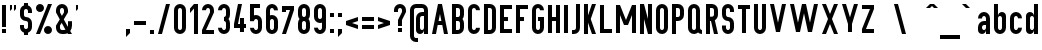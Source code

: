 SplineFontDB: 3.0
FontName: OpenDinSchriftenEngshrift
FullName: OpenDinSchriftenEngshrift
FamilyName: OpenDinSchriftenEngshrift
Weight: Medium
Copyright: Based on master drawing of Prussian Railways typeface (Paulo Silva, jun'09)
UComments: "2008-1-22: Created." 
Version: 0906181649
ItalicAngle: 0
UnderlinePosition: -100
UnderlineWidth: 50
Ascent: 800
Descent: 200
LayerCount: 2
Layer: 0 0 "Back" 
Layer: 1 0 "Fore" 
XUID: [1021 51 2121046008 13429205]
FSType: 0
OS2Version: 0
OS2_WeightWidthSlopeOnly: 0
OS2_UseTypoMetrics: 1
CreationTime: 1201029290
ModificationTime: 1245340366
OS2TypoAscent: 0
OS2TypoAOffset: 1
OS2TypoDescent: 0
OS2TypoDOffset: 1
OS2TypoLinegap: 90
OS2WinAscent: 0
OS2WinAOffset: 1
OS2WinDescent: 0
OS2WinDOffset: 1
HheadAscent: 0
HheadAOffset: 1
HheadDescent: 0
HheadDOffset: 1
Lookup: 258 0 0 "kerning"  {"kerning-1"  } []
DEI: 0
Encoding: UnicodeBmp
Compacted: 1
UnicodeInterp: none
NameList: Adobe Glyph List
DisplaySize: -96
AntiAlias: 1
FitToEm: 1
WinInfo: 0 9 6
BeginChars: 65536 182

StartChar: A
Encoding: 65 65 0
Width: 500
VWidth: 0
Flags: W
HStem: 0 21G<49.8438 154.128 345.56 449.844> 200 100<214.125 285.562> 680 20G<195.558 304.13>
LayerCount: 2
Fore
SplineSet
249.844 466.688 m 25
 214.125 300 l 25
 285.562 300 l 25
 249.844 466.688 l 25
49.8438 0 m 25
 199.844 700 l 25
 299.844 700 l 25
 449.844 0 l 25
 349.844 0 l 25
 307 200 l 25
 192.688 200 l 25
 149.844 0 l 25
 49.8438 0 l 25
EndSplineSet
Validated: 1
EndChar

StartChar: J
Encoding: 74 74 1
Width: 300
VWidth: 0
Flags: W
HStem: 0 100<50 140.775> 680 20G<150 250>
VStem: 150 100<109.225 700>
LayerCount: 2
Fore
SplineSet
150 700 m 0,0,-1
150 150 m 2,1,-1
 150 700 l 1,2,-1
 250 700 l 1,3,-1
 250 150 l 2,4,-1
 250 67.1572 182.843 0 100 0 c 2,7,-1
 50 0 l 1,8,-1
 50 100 l 1,9,-1
 100 100 l 2,10,-1
 127.614 100 150 122.386 150 150 c 2,1,-1
EndSplineSet
Validated: 1
EndChar

StartChar: G
Encoding: 71 71 2
Width: 400
VWidth: 0
Flags: W
HStem: 0 100<159.08 240.92> 300 100<200 250> 600 100<159.08 240.92>
VStem: 50 100<109.225 590.775> 200 150<300 400> 250 100<109.225 300 550 590.775>
CounterMasks: 1 e0
LayerCount: 2
Fore
SplineSet
200 700 m 0xf8
 282.843 700 350 632.843 350 550 c 1
 250 550 l 1xf4
 250 577.614 227.613 600 200 600 c 0
 172.387 600 150 577.614 150 550 c 2
 150 150 l 2
 150 122.386 172.387 100 200 100 c 0xf8
 227.613 100 250 122.386 250 150 c 2
 250 300 l 1xf4
 200 300 l 1
 200 400 l 1xf8
 250 400 l 1xf4
 350 400 l 1xf8
 350 150 l 2xf4
 350 67.1572 282.843 0 200 0 c 0
 117.157 0 50 67.1572 50 150 c 2
 50 550 l 2
 50 632.843 117.157 700 200 700 c 0xf8
EndSplineSet
Validated: 1
EndChar

StartChar: O
Encoding: 79 79 3
Width: 400
VWidth: 0
Flags: W
HStem: 0 100<159.08 240.92> 600 100<159.08 240.92>
VStem: 50 100<109.225 590.775> 250 100<109.225 590.775>
LayerCount: 2
Fore
SplineSet
200 700 m 0
 282.843 700 350 632.843 350 550 c 2
 350 150 l 2
 350 67.1572 282.843 0 200 0 c 0
 117.157 0 50 67.1572 50 150 c 2
 50 550 l 2
 50 632.843 117.157 700 200 700 c 0
200 600 m 0
 172.386 600 150 577.614 150 550 c 2
 150 150 l 2
 150 122.386 172.386 100 200 100 c 0
 227.614 100 250 122.386 250 150 c 2
 250 550 l 2
 250 577.614 227.614 600 200 600 c 0
EndSplineSet
Validated: 1
EndChar

StartChar: Q
Encoding: 81 81 4
Width: 450
VWidth: 0
Flags: W
HStem: 0 100<159.08 240.327 360.122 400> 600 100<159.08 240.92>
VStem: 50 100<109.225 590.775> 250 100<109.225 590.775>
LayerCount: 2
Fore
SplineSet
200 700 m 0
 282.843 700 350 632.843 350 550 c 2
 350 150 l 2
 350 122.386 372.386 100 400 100 c 1
 400 0 l 1
 361.572 0 326.54 14.4561 300 38.2188 c 1
 273.46 14.4561 238.428 0 200 0 c 0
 117.157 0 50 67.1572 50 150 c 2
 50 550 l 2
 50 632.843 117.157 700 200 700 c 0
200 600 m 0
 172.386 600 150 577.614 150 550 c 2
 150 150 l 2
 150 122.386 172.386 100 200 100 c 0
 227.614 100 250 122.386 250 150 c 2
 250 550 l 2
 250 577.614 227.614 600 200 600 c 0
EndSplineSet
Validated: 1
EndChar

StartChar: S
Encoding: 83 83 5
Width: 400
VWidth: 0
Flags: W
HStem: 0 100<159.08 240.92> 300 100<159.225 240.775> 500 21G<250 350> 600 100<159.08 240.92>
VStem: 50 100<109.225 200 409.225 590.775> 250 100<109.225 290.775 500 590.775>
LayerCount: 2
Fore
SplineSet
200 700 m 0
 282.843 700 350 632.843 350 550 c 2
 350 500 l 1
 250 500 l 1
 250 550 l 2
 250 577.614 227.614 600 200 600 c 0
 172.386 600 150 577.614 150 550 c 2
 150 450 l 2
 150 422.386 172.386 400 200 400 c 0
 282.843 400 350 332.843 350 250 c 2
 350 150 l 2
 350 67.1572 282.843 0 200 0 c 0
 117.157 0 50 67.1572 50 150 c 2
 50 200 l 1
 150 200 l 1
 150 150 l 2
 150 122.386 172.386 100 200 100 c 0
 227.614 100 250 122.386 250 150 c 2
 250 250 l 2
 250 277.614 227.614 300 200 300 c 0
 117.157 300 50 367.157 50 450 c 2
 50 550 l 2
 50 632.843 117.157 700 200 700 c 0
EndSplineSet
Validated: 1
EndChar

StartChar: U
Encoding: 85 85 6
Width: 400
VWidth: 0
Flags: W
HStem: 0 100<159.08 240.92> 680 20G<50 150 250 350>
VStem: 50 100<109.225 700> 250 100<109.225 700>
LayerCount: 2
Fore
SplineSet
50 700 m 0,0,-1
50 150 m 2,1,-1
 50 700 l 1,2,-1
 150 700 l 1,3,-1
 150 150 l 2,4,-1
 150 122.386 172.386 100 200 100 c 0,7,-1
 227.614 100 250 122.386 250 150 c 2,10,-1
 250 700 l 1,11,-1
 350 700 l 1,12,-1
 350 150 l 2,13,-1
 350 67.1572 282.843 0 200 0 c 0,16,-1
 117.157 0 50 67.1572 50 150 c 2,1,-1
EndSplineSet
Validated: 1
EndChar

StartChar: c
Encoding: 99 99 7
Width: 400
VWidth: 0
Flags: W
HStem: 0 100<159.08 240.92> 400 100<159.08 240.92>
VStem: 50 100<109.225 390.775> 250 100<109.225 150 350 390.775>
LayerCount: 2
Fore
SplineSet
200 500 m 0
 282.843 500 350 432.843 350 350 c 1
 250 350 l 1
 250 377.614 227.614 400 200 400 c 0
 172.386 400 150 377.614 150 350 c 2
 150 150 l 2
 150 122.386 172.386 100 200 100 c 0
 227.614 100 250 122.386 250 150 c 1
 350 150 l 1
 350 67.1572 282.843 0 200 0 c 0
 117.157 0 50 67.1572 50 150 c 2
 50 350 l 2
 50 432.843 117.157 500 200 500 c 0
EndSplineSet
Validated: 1
EndChar

StartChar: f
Encoding: 102 102 8
Width: 300
VWidth: 0
Flags: W
HStem: 0 21G<100 200> 400 100<50 100 200 250> 600 100<209.225 250>
VStem: 100 100<0 400 500 590.775>
LayerCount: 2
Fore
SplineSet
250 700 m 1
 250 600 l 1
 222.387 600 200 577.614 200 550 c 2
 200 500 l 1
 250 500 l 1
 250 400 l 1
 200 400 l 1
 200 0 l 1
 100 0 l 1
 100 400 l 1
 50 400 l 1
 50 500 l 1
 100 500 l 1
 100 550 l 2
 100 632.843 167.156 700 250 700 c 1
EndSplineSet
Validated: 1
EndChar

StartChar: g
Encoding: 103 103 9
Width: 400
VWidth: 0
Flags: W
HStem: -200 100<159.08 240.92> 0 100<122.386 212.117> 400 100<126.998 212.117>
VStem: 50 100<-90.7753 -50 109.225 390.775> 250 100<-90.7753 100 109.225 150 150 390.775 400 500>
LayerCount: 2
Fore
SplineSet
150 500 m 0
 205.229 500 250 455.229 250 400 c 1
 250 500 l 1
 350 500 l 1
 350 -50 l 2
 350 -132.843 282.844 -200 200 -200 c 0
 117.156 -200 50 -132.843 50 -50 c 1
 150 -50 l 1
 150 -77.6143 172.387 -100 200 -100 c 0
 227.613 -100 250 -77.6143 250 -50 c 2
 250 100 l 1
 250 44.7715 205.229 0 150 0 c 0
 94.7715 0 50 44.7715 50 100 c 2
 50 150 l 1
 50 350 l 1
 50 400 l 2
 50 455.229 94.7715 500 150 500 c 0
200 400 m 0
 172.387 400 150 377.614 150 350 c 2
 150 150 l 2
 150 122.386 172.387 100 200 100 c 0
 227.613 100 250 122.386 250 150 c 2
 250 350 l 2
 250 377.614 227.613 400 200 400 c 0
EndSplineSet
Validated: 1
EndChar

StartChar: l
Encoding: 108 108 10
Width: 250
VWidth: 0
Flags: W
HStem: 0 100<159.225 200> 680 20G<50 150>
VStem: 50 100<109.225 700>
LayerCount: 2
Fore
SplineSet
50 700 m 0,0,-1
50 150 m 2,1,-1
 50 700 l 1,2,-1
 150 700 l 1,3,-1
 150 150 l 2,4,-1
 150 122.386 172.387 100 200 100 c 1,7,-1
 200 0 l 1,8,-1
 117.156 0 50 67.1572 50 150 c 2,1,-1
EndSplineSet
Validated: 1
EndChar

StartChar: o
Encoding: 111 111 11
Width: 400
VWidth: 0
Flags: W
HStem: 0 100<159.08 240.92> 400 100<159.08 240.92>
VStem: 50 100<109.225 390.775> 250 100<109.225 390.775>
LayerCount: 2
Fore
SplineSet
200 500 m 0
 282.844 500 350 432.843 350 350 c 2
 350 150 l 2
 350 67.1572 282.844 0 200 0 c 0
 117.156 0 50 67.1572 50 150 c 2
 50 350 l 2
 50 432.843 117.156 500 200 500 c 0
200 400 m 0
 172.387 400 150 377.614 150 350 c 2
 150 150 l 2
 150 122.386 172.387 100 200 100 c 0
 227.613 100 250 122.386 250 150 c 2
 250 350 l 2
 250 377.614 227.613 400 200 400 c 0
EndSplineSet
Validated: 1
EndChar

StartChar: q
Encoding: 113 113 12
Width: 400
VWidth: 0
Flags: W
HStem: -200 21G<250 350> 0 100<122.386 212.117> 400 100<122.386 212.117>
VStem: 50 100<109.225 390.775> 250 100<-200 100 109.225 390.775 400 500>
LayerCount: 2
Fore
SplineSet
150 500 m 0
 205.229 500 250 455.229 250 400 c 1
 250 500 l 1
 350 500 l 1
 350 -200 l 1
 250 -200 l 1
 250 100 l 1
 250 44.7715 205.229 0 150 0 c 0
 94.7715 0 50 44.7715 50 100 c 2
 50 150 l 1
 50 350 l 1
 50 400 l 2
 50 455.229 94.7715 500 150 500 c 0
200 400 m 0
 172.387 400 150 377.614 150 350 c 2
 150 150 l 2
 150 122.386 172.387 100 200 100 c 0
 227.613 100 250 122.386 250 150 c 2
 250 350 l 2
 250 377.614 227.613 400 200 400 c 0
EndSplineSet
Validated: 1
EndChar

StartChar: s
Encoding: 115 115 13
Width: 400
VWidth: 0
Flags: W
HStem: 0 100<159.08 240.92> 200 100<159.225 240.775> 400 100<159.08 240.92>
VStem: 50 100<109.225 150 309.08 390.92> 250 100<109.08 190.92 350 390.775>
CounterMasks: 1 e0
LayerCount: 2
Fore
SplineSet
200 500 m 0
 282.844 500 350 432.843 350 350 c 1
 250 350 l 1
 250 377.614 227.613 400 200 400 c 0
 172.387 400 150 377.614 150 350 c 0
 150 322.386 172.387 300 200 300 c 0
 282.844 300 350 232.843 350 150 c 0
 350 67.1572 282.844 0 200 0 c 0
 117.156 0 50 67.1572 50 150 c 1
 150 150 l 1
 150 122.386 172.387 100 200 100 c 0
 227.613 100 250 122.386 250 150 c 0
 250 177.614 227.613 200 200 200 c 0
 117.156 200 50 267.157 50 350 c 0
 50 432.843 117.156 500 200 500 c 0
EndSplineSet
Validated: 1
EndChar

StartChar: y
Encoding: 121 121 14
Width: 400
VWidth: 0
Flags: W
HStem: -200 100<100 140.775> 480 20G<50 153.636 246.364 350>
VStem: 150 100<-90.7753 -11.5>
LayerCount: 2
Fore
SplineSet
50 500 m 0,0,-1
150 -50 m 1,1,-1
 50 500 l 1,2,-1
 150 500 l 1,3,-1
 200 225 l 1,4,-1
 250 500 l 1,5,-1
 350 500 l 1,6,-1
 250 -50 l 1,7,-1
 250 -132.843 182.844 -200 100 -200 c 1,10,-1
 100 -100 l 1,11,-1
 127.613 -100 150 -77.6143 150 -50 c 1,1,-1
EndSplineSet
Validated: 1
EndChar

StartChar: germandbls
Encoding: 223 223 15
Width: 450
VWidth: 0
Flags: W
HStem: 0 100<250 290.775> 400 100<250 290.775> 600 100<159.225 290.775>
VStem: 50 100<0 590.775> 300 100<109.225 389.878 509.673 590.92>
LayerCount: 2
Fore
SplineSet
200 700 m 2
 250 700 l 2
 332.844 700 400 632.843 400 550 c 0
 400 511.572 385.545 476.54 361.781 450 c 1
 385.545 423.46 400 388.428 400 350 c 2
 400 150 l 2
 400 67.1572 332.844 0 250 0 c 1
 250 100 l 1
 277.613 100 300 122.386 300 150 c 2
 300 350 l 2
 300 377.614 277.613 400 250 400 c 1
 250 500 l 1
 277.613 500 300 522.386 300 550 c 0
 300 577.614 277.613 600 250 600 c 2
 200 600 l 2
 172.387 600 150 577.614 150 550 c 2
 150 0 l 1
 50 0 l 1
 50 550 l 2
 50 632.843 117.156 700 200 700 c 2
EndSplineSet
Validated: 1
EndChar

StartChar: C
Encoding: 67 67 16
Width: 400
VWidth: 0
Flags: W
HStem: 0 100<159.08 240.92> 600 100<159.08 240.92>
VStem: 50 100<109.225 590.775> 250 100<109.225 150 550 590.775>
LayerCount: 2
Fore
SplineSet
200 700 m 0
 282.843 700 350 632.843 350 550 c 1
 250 550 l 1
 250 577.614 227.613 600 200 600 c 0
 172.387 600 150 577.614 150 550 c 2
 150 150 l 2
 150 122.386 172.387 100 200 100 c 0
 227.613 100 250 122.386 250 150 c 1
 350 150 l 1
 350 67.1572 282.843 0 200 0 c 0
 117.157 0 50 67.1572 50 150 c 2
 50 550 l 2
 50 632.843 117.157 700 200 700 c 0
EndSplineSet
Validated: 1
EndChar

StartChar: nine
Encoding: 57 57 17
Width: 400
VWidth: 0
Flags: W
HStem: 0 100<159.08 240.92> 250 100<159.08 240.928> 600 100<159.08 240.92>
VStem: 50 100<109.225 150 359.225 590.775> 250 100<109.225 258.531 359.225 400 400 590.775>
LayerCount: 2
Fore
SplineSet
200 700 m 0
 282.843 700 350 632.843 350 550 c 2
 350 150 l 2
 350 67.1572 282.843 0 200 0 c 0
 117.157 0 50 67.1572 50 150 c 1
 150 150 l 1
 150 122.386 172.387 100 200 100 c 0
 227.613 100 250 122.386 250 150 c 2
 250 258.531 l 1
 234.361 253.003 217.533 250 200 250 c 0
 117.157 250 50 317.157 50 400 c 2
 50 550 l 2
 50 632.843 117.157 700 200 700 c 0
200 600 m 0
 172.387 600 150 577.614 150 550 c 2
 150 400 l 2
 150 372.386 172.387 350 200 350 c 0
 227.613 350 250 372.386 250 400 c 2
 250 550 l 2
 250 577.614 227.613 600 200 600 c 0
EndSplineSet
Validated: 1
EndChar

StartChar: eight
Encoding: 56 56 18
Width: 400
VWidth: 0
Flags: W
HStem: 0 100<159.08 240.92> 300 100<159.225 240.775> 600 100<159.08 240.92>
VStem: 50 100<109.225 289.878 410.122 590.775> 250 100<109.225 289.878 410.122 590.775>
CounterMasks: 1 e0
LayerCount: 2
Fore
SplineSet
200 700 m 0
 282.843 700 350 632.843 350 550 c 2
 350 450 l 2
 350 411.572 335.544 376.54 311.781 350 c 1
 335.544 323.46 350 288.428 350 250 c 2
 350 150 l 2
 350 67.1572 282.843 0 200 0 c 0
 117.157 0 50 67.1572 50 150 c 2
 50 250 l 2
 50 288.428 64.4561 323.46 88.2188 350 c 1
 64.4561 376.54 50 411.572 50 450 c 2
 50 550 l 2
 50 632.843 117.157 700 200 700 c 0
200 600 m 0
 172.387 600 150 577.614 150 550 c 2
 150 450 l 2
 150 422.386 172.387 400 200 400 c 0
 227.613 400 250 422.386 250 450 c 2
 250 550 l 2
 250 577.614 227.613 600 200 600 c 0
200 300 m 0
 172.387 300 150 277.614 150 250 c 2
 150 150 l 2
 150 122.386 172.387 100 200 100 c 0
 227.613 100 250 122.386 250 150 c 2
 250 250 l 2
 250 277.614 227.613 300 200 300 c 0
EndSplineSet
Validated: 1
EndChar

StartChar: six
Encoding: 54 54 19
Width: 400
VWidth: 0
Flags: W
HStem: 0 100<159.08 240.92> 350 100<159.072 240.92> 600 100<159.08 240.92>
VStem: 50 100<109.225 340.775 441.469 590.775> 250 100<109.225 340.775 550 590.775>
LayerCount: 2
Fore
SplineSet
200 700 m 0
 282.843 700 350 632.843 350 550 c 1
 250 550 l 1
 250 577.614 227.614 600 200 600 c 0
 172.386 600 150 577.614 150 550 c 2
 150 441.469 l 1
 165.639 446.997 182.467 450 200 450 c 0
 282.843 450 350 382.843 350 300 c 2
 350 150 l 2
 350 67.1572 282.843 0 200 0 c 0
 117.157 0 50 67.1572 50 150 c 2
 50 550 l 2
 50 632.843 117.157 700 200 700 c 0
200 350 m 0
 172.386 350 150 327.614 150 300 c 2
 150 150 l 2
 150 122.386 172.386 100 200 100 c 0
 227.614 100 250 122.386 250 150 c 2
 250 300 l 2
 250 327.614 227.614 350 200 350 c 0
EndSplineSet
Validated: 1
EndChar

StartChar: three
Encoding: 51 51 20
Width: 400
VWidth: 0
Flags: W
HStem: 0 100<159.08 240.92> 300 100<200 240.775> 600 100<159.08 240.92>
VStem: 50 100<109.225 150 550 590.775> 250 100<109.225 289.878 410.122 590.775>
CounterMasks: 1 e0
LayerCount: 2
Fore
SplineSet
200 700 m 0
 282.843 700 350 632.843 350 550 c 2
 350 450 l 2
 350 411.572 335.544 376.54 311.781 350 c 1
 335.544 323.46 350 288.428 350 250 c 2
 350 150 l 2
 350 67.1572 282.843 0 200 0 c 0
 117.157 0 50 67.1572 50 150 c 1
 150 150 l 1
 150 122.386 172.386 100 200 100 c 0
 227.614 100 250 122.386 250 150 c 2
 250 250 l 2
 250 277.614 227.614 300 200 300 c 1
 200 400 l 1
 227.614 400 250 422.386 250 450 c 2
 250 550 l 2
 250 577.614 227.614 600 200 600 c 0
 172.386 600 150 577.614 150 550 c 1
 50 550 l 1
 50 632.843 117.157 700 200 700 c 0
EndSplineSet
Validated: 1
EndChar

StartChar: two
Encoding: 50 50 21
Width: 400
VWidth: 0
Flags: W
HStem: 0 100<150 350> 600 100<159.08 240.92>
VStem: 50 100<550 590.775> 250 100<500 590.775>
LayerCount: 2
Fore
SplineSet
200 700 m 0
 282.843 700 350 632.843 350 550 c 2
 350 500 l 1
 150 100 l 1
 350 100 l 1
 350 0 l 1
 50 0 l 1
 50 100 l 1
 250 500 l 1
 250 550 l 2
 250 577.614 227.614 600 200 600 c 0
 172.386 600 150 577.614 150 550 c 1
 50 550 l 1
 50 632.843 117.157 700 200 700 c 0
EndSplineSet
Validated: 1
EndChar

StartChar: zero
Encoding: 48 48 22
Width: 400
VWidth: 0
Flags: W
HStem: 0 100<159.08 240.92> 600 100<159.08 240.92>
VStem: 50 100<109.225 590.775> 250 100<109.225 590.775>
LayerCount: 2
Fore
SplineSet
200 700 m 0
 282.843 700 350 632.843 350 550 c 2
 350 150 l 2
 350 67.1572 282.843 0 200 0 c 0
 117.157 0 50 67.1572 50 150 c 2
 50 550 l 2
 50 632.843 117.157 700 200 700 c 0
200 600 m 0
 172.386 600 150 577.614 150 550 c 2
 150 150 l 2
 150 122.386 172.386 100 200 100 c 0
 227.614 100 250 122.386 250 150 c 2
 250 550 l 2
 250 577.614 227.614 600 200 600 c 0
EndSplineSet
Validated: 1
EndChar

StartChar: d
Encoding: 100 100 23
Width: 400
VWidth: 0
Flags: W
HStem: 0 100<122.386 212.117> 400 100<122.386 212.117> 680 20G<250 350>
VStem: 50 100<109.225 390.775> 250 100<0 100 109.225 390.775 400 700>
LayerCount: 2
Fore
SplineSet
250 700 m 0,0,-1
250 400 m 1,1,-1
 250 700 l 1,2,-1
 350 700 l 1,3,-1
 350 0 l 1,4,-1
 250 0 l 1,5,-1
 250 100 l 1,6,-1
 250 44.7715 205.228 0 150 0 c 0,9,-1
 94.7725 0 50 44.7715 50 100 c 2,12,-1
 50 400 l 2,13,-1
 50 455.229 94.7725 500 150 500 c 0,16,-1
 205.228 500 250 455.229 250 400 c 1,1,-1
200 400 m 0,19,-1
 172.386 400 150 377.614 150 350 c 2,22,-1
 150 150 l 2,23,-1
 150 122.386 172.386 100 200 100 c 0,26,-1
 227.614 100 250 122.386 250 150 c 2,29,-1
 250 350 l 2,30,-1
 250 377.614 227.614 400 200 400 c 0,19,-1
EndSplineSet
Validated: 1
EndChar

StartChar: e
Encoding: 101 101 24
Width: 400
VWidth: 0
Flags: W
HStem: 0 100<159.08 240.92> 200 100<150 250> 400 100<159.08 240.92>
VStem: 50 100<109.225 200 300 390.775> 250 100<109.225 150 300 390.775>
CounterMasks: 1 e0
LayerCount: 2
Fore
SplineSet
200 500 m 0
 282.844 500 350 432.843 350 350 c 2
 350 200 l 1
 150 200 l 1
 150 150 l 2
 150 122.386 172.387 100 200 100 c 0
 227.613 100 250 122.386 250 150 c 1
 350 150 l 1
 350 67.1572 282.844 0 200 0 c 0
 117.156 0 50 67.1572 50 150 c 2
 50 350 l 2
 50 432.843 117.156 500 200 500 c 0
200 400 m 0
 172.387 400 150 377.614 150 350 c 2
 150 300 l 1
 250 300 l 1
 250 350 l 2
 250 377.614 227.613 400 200 400 c 0
EndSplineSet
Validated: 1
EndChar

StartChar: ampersand
Encoding: 38 38 25
Width: 500
VWidth: 0
Flags: W
HStem: 0 100<159.225 284.652> 600 100<159.08 240.92>
VStem: 50 100<109.225 200 500 590.775> 250 100<500 590.775> 350 100<173.63 300>
LayerCount: 2
Fore
SplineSet
200 700 m 0
 282.843 700 350 632.843 350 550 c 2
 350 500 l 1
 244.75 342.094 l 1
 346.281 172.875 l 1
 348.707 181.502 350 190.598 350 200 c 2
 350 300 l 1
 450 300 l 1
 450 200 l 2
 450 152.322 433.315 108.553 405.469 74.1875 c 1
 450 0 l 1
 350 0 l 1
 337.844 20.2812 l 1
 311.328 7.29785 281.514 0 250 0 c 2
 200 0 l 2
 117.157 0 50 67.1572 50 150 c 2
 50 200 l 1
 144.75 342.094 l 1
 50 500 l 1
 50 550 l 2
 50 632.843 117.157 700 200 700 c 0
200 600 m 0
 172.386 600 150 577.614 150 550 c 2
 150 500 l 1
 197.375 421.062 l 1
 250 500 l 1
 250 550 l 2
 250 577.614 227.614 600 200 600 c 0
192.094 263.156 m 0
286 106.688 m 1
 192.094 263.156 l 1
 150 200 l 1
 150 150 l 2
 150 122.386 172.386 100 200 100 c 2
 250 100 l 2
 262.696 100 274.826 102.372 286 106.688 c 1
EndSplineSet
Validated: 1
EndChar

StartChar: B
Encoding: 66 66 26
Width: 400
VWidth: 0
Flags: W
HStem: 0 100<150 240.775> 300 100<150 240.775> 600 100<150 240.775>
VStem: 50 100<100 300 400 600> 250 100<109.225 150 150 289.878 410.122 590.775>
CounterMasks: 1 e0
LayerCount: 2
Fore
SplineSet
50 700 m 1
 200 700 l 2
 282.843 700 350 632.843 350 550 c 2
 350 450 l 2
 350 411.572 335.545 376.54 311.781 350 c 1
 335.545 323.46 350 288.428 350 250 c 2
 350 150 l 2
 350 67.1572 282.843 0 200 0 c 2
 50 0 l 1
 50 700 l 1
150 600 m 1
 150 400 l 1
 200 400 l 2
 227.613 400 250 422.386 250 450 c 2
 250 550 l 2
 250 577.614 227.613 600 200 600 c 2
 150 600 l 1
150 300 m 1
 150 100 l 1
 200 100 l 2
 227.613 100 250 122.386 250 150 c 2
 250 250 l 2
 250 277.614 227.613 300 200 300 c 2
 150 300 l 1
EndSplineSet
Validated: 1
EndChar

StartChar: D
Encoding: 68 68 27
Width: 400
VWidth: 0
Flags: W
HStem: 0 100<150 240.775> 600 100<150 240.775>
VStem: 50 100<100 600> 250 100<109.225 150 150 590.775>
LayerCount: 2
Fore
SplineSet
50 700 m 1
 200 700 l 2
 282.843 700 350 632.843 350 550 c 2
 350 150 l 2
 350 67.1572 282.843 0 200 0 c 2
 50 0 l 1
 50 700 l 1
150 600 m 1
 150 100 l 1
 200 100 l 2
 227.613 100 250 122.386 250 150 c 2
 250 550 l 2
 250 577.614 227.613 600 200 600 c 2
 150 600 l 1
EndSplineSet
Validated: 1
EndChar

StartChar: P
Encoding: 80 80 28
Width: 400
VWidth: 0
Flags: W
HStem: 0 21G<50 150> 300 100<150 240.775> 600 100<150 240.775>
VStem: 50 100<0 300 400 600> 250 100<409.225 450 450 590.775>
LayerCount: 2
Fore
SplineSet
50 700 m 1
 200 700 l 2
 282.843 700 350 632.843 350 550 c 2
 350 450 l 2
 350 367.157 282.843 300 200 300 c 2
 150 300 l 1
 150 0 l 1
 50 0 l 1
 50 700 l 1
150 600 m 1
 150 400 l 1
 200 400 l 2
 227.614 400 250 422.386 250 450 c 2
 250 550 l 2
 250 577.614 227.614 600 200 600 c 2
 150 600 l 1
EndSplineSet
Validated: 1
EndChar

StartChar: R
Encoding: 82 82 29
Width: 400
VWidth: 0
Flags: W
HStem: 0 21G<50 150 245 350> 600 100<150 240.775>
VStem: 50 100<0 300 400 600> 250 100<409.225 450 450 590.775>
LayerCount: 2
Fore
SplineSet
50 700 m 1
 200 700 l 2
 282.843 700 350 632.843 350 550 c 2
 350 450 l 2
 350 392.682 317.843 342.877 270.594 317.625 c 1
 350 0 l 1
 250 0 l 1
 175 300 l 1
 150 300 l 1
 150 0 l 1
 50 0 l 1
 50 700 l 1
150 600 m 1
 150 400 l 1
 200 400 l 2
 227.614 400 250 422.386 250 450 c 2
 250 550 l 2
 250 577.614 227.614 600 200 600 c 2
 150 600 l 1
EndSplineSet
Validated: 1
EndChar

StartChar: a
Encoding: 97 97 30
Width: 400
VWidth: 0
Flags: W
HStem: 0 100<126.999 212.117> 200 100<159.225 250> 400 100<159.08 240.92>
VStem: 50 100<109.225 190.775 350 390.775> 250 100<0 100 109.225 200 300 390.775>
CounterMasks: 1 e0
LayerCount: 2
Fore
SplineSet
200 500 m 0
 282.843 500 350 432.843 350 350 c 2
 350 0 l 1
 250 0 l 1
 250 100 l 1
 250 44.7715 205.228 0 150 0 c 0
 94.7725 0 50 44.7715 50 100 c 2
 50 150 l 2
 50 232.843 117.157 300 200 300 c 2
 250 300 l 1
 250 350 l 2
 250 377.614 227.614 400 200 400 c 0
 172.386 400 150 377.614 150 350 c 1
 50 350 l 1
 50 432.843 117.157 500 200 500 c 0
200 200 m 2
 172.386 200 150 177.614 150 150 c 0
 150 122.386 172.386 100 200 100 c 0
 227.614 100 250 122.386 250 150 c 2
 250 200 l 1
 200 200 l 2
EndSplineSet
Validated: 1
EndChar

StartChar: b
Encoding: 98 98 31
Width: 400
VWidth: 0
Flags: W
HStem: 0 100<159.08 240.92> 400 100<187.883 277.614> 680 20G<50 150>
VStem: 50 100<109.225 390.775 400 700 700 700> 250 100<109.225 390.775>
LayerCount: 2
Fore
SplineSet
50 700 m 1
 150 700 l 1
 150 400 l 1
 150 455.229 194.772 500 250 500 c 0
 305.228 500 350 455.229 350 400 c 2
 350 150 l 2
 350 67.1572 282.843 0 200 0 c 0
 117.157 0 50 67.1572 50 150 c 2
 50 700 l 1
200 400 m 0
 172.386 400 150 377.614 150 350 c 2
 150 150 l 2
 150 122.386 172.386 100 200 100 c 0
 227.614 100 250 122.386 250 150 c 2
 250 350 l 2
 250 377.614 227.614 400 200 400 c 0
EndSplineSet
Validated: 1
EndChar

StartChar: i
Encoding: 105 105 32
Width: 200
VWidth: 0
Flags: W
HStem: 0 21G<50 150> 480 20G<50 150> 600 100<50 150>
VStem: 50 100<0 500 600 700>
LayerCount: 2
Fore
SplineSet
50 700 m 1
 150 700 l 1
 150 600 l 1
 50 600 l 1
 50 700 l 1
50 500 m 1
 150 500 l 1
 150 0 l 1
 50 0 l 1
 50 500 l 1
EndSplineSet
Validated: 1
EndChar

StartChar: j
Encoding: 106 106 33
Width: 250
VWidth: 0
Flags: W
HStem: -200 100<50 90.775> 480 20G<100 200> 600 100<100 200>
VStem: 100 100<-90.7753 500 600 700>
LayerCount: 2
Fore
SplineSet
100 700 m 1
 200 700 l 1
 200 600 l 1
 100 600 l 1
 100 700 l 1
100 500 m 1
 200 500 l 1
 200 -50 l 2
 200 -132.843 132.844 -200 50 -200 c 1
 50 -100 l 1
 77.6133 -100 100 -77.6143 100 -50 c 2
 100 500 l 1
EndSplineSet
Validated: 1
EndChar

StartChar: p
Encoding: 112 112 34
Width: 400
VWidth: 0
Flags: W
HStem: -200 21G<50 150> 0 100<187.883 277.614> 400 100<187.883 277.614>
VStem: 50 100<-200 100 109.225 390.775 400 500 500 500> 250 100<109.225 150 150 390.775>
LayerCount: 2
Fore
SplineSet
50 500 m 1
 150 500 l 1
 150 400 l 1
 150 455.229 194.771 500 250 500 c 0
 305.229 500 350 455.229 350 400 c 2
 350 100 l 2
 350 44.7715 305.229 0 250 0 c 0
 194.771 0 150 44.7715 150 100 c 1
 150 -200 l 1
 50 -200 l 1
 50 500 l 1
200 400 m 0
 172.387 400 150 377.614 150 350 c 2
 150 150 l 2
 150 122.386 172.387 100 200 100 c 0
 227.613 100 250 122.386 250 150 c 2
 250 350 l 2
 250 377.614 227.613 400 200 400 c 0
EndSplineSet
Validated: 1
EndChar

StartChar: dieresis
Encoding: 168 168 35
Width: 400
VWidth: 0
Flags: W
HStem: 600 100<50 150 250 350>
VStem: 50 100<600 700> 250 100<600 700>
LayerCount: 2
Fore
SplineSet
50 700 m 1
 150 700 l 1
 150 600 l 1
 50 600 l 1
 50 700 l 1
250 700 m 1
 350 700 l 1
 350 600 l 1
 250 600 l 1
 250 700 l 1
EndSplineSet
Validated: 1
EndChar

StartChar: u
Encoding: 117 117 36
Width: 400
VWidth: 0
Flags: W
HStem: 0 100<122.386 212.117> 480 20G<50 150 250 350>
VStem: 50 100<109.225 500> 250 100<0 100 109.225 150 150 500>
LayerCount: 2
Fore
SplineSet
50 500 m 0,0,-1
50 100 m 2,1,-1
 50 500 l 1,2,-1
 150 500 l 1,3,-1
 150 150 l 2,4,-1
 150 122.386 172.387 100 200 100 c 0,7,-1
 227.613 100 250 122.386 250 150 c 2,10,-1
 250 500 l 1,11,-1
 350 500 l 1,12,-1
 350 0 l 1,13,-1
 250 0 l 1,14,-1
 250 100 l 1,15,-1
 250 44.7715 205.229 0 150 0 c 0,18,-1
 94.7715 0 50 44.7715 50 100 c 2,1,-1
EndSplineSet
Validated: 1
EndChar

StartChar: t
Encoding: 116 116 37
Width: 300
VWidth: 0
Flags: W
VStem: 50 200
LayerCount: 2
Fore
SplineSet
50 500 m 25
 50 400 l 25
 100 400 l 25
 100 0 l 25
 200 0 l 25
 200 400 l 25
 250 400 l 25
 250 500 l 25
 200 500 l 25
 200 700 l 25
 100 600 l 25
 100 500 l 25
 50 500 l 25
EndSplineSet
Validated: 9
EndChar

StartChar: five
Encoding: 53 53 38
Width: 400
VWidth: 0
Flags: W
HStem: 0 100<159.08 240.92> 350 100<159.072 240.92> 600 100<150 300>
VStem: 50 100<109.225 150 300 340.775 441.469 600> 250 100<109.225 340.775>
LayerCount: 2
Fore
SplineSet
50 700 m 0,0,-1
50 300 m 1,1,-1
 50 700 l 1,2,-1
 300 700 l 1,3,-1
 300 600 l 1,4,-1
 150 600 l 1,5,-1
 150 441.469 l 1,6,-1
 165.639 446.997 182.467 450 200 450 c 0,9,-1
 282.843 450 350 382.843 350 300 c 2,12,-1
 350 150 l 2,13,-1
 350 67.1572 282.843 0 200 0 c 0,16,-1
 117.157 0 50 67.1572 50 150 c 1,19,-1
 150 150 l 1,20,-1
 150 122.386 172.386 100 200 100 c 0,23,-1
 227.614 100 250 122.386 250 150 c 2,26,-1
 250 300 l 2,27,-1
 250 327.614 227.614 350 200 350 c 0,30,-1
 172.386 350 150 327.614 150 300 c 1,33,-1
 50 300 l 1,1,-1
EndSplineSet
Validated: 1
EndChar

StartChar: one
Encoding: 49 49 39
Width: 300
VWidth: 0
Flags: W
HStem: 0 21G<150 250> 500 21G<50 70> 680 20G<130 250>
VStem: 150 100<0 600>
LayerCount: 2
Fore
SplineSet
150 600 m 9
 50 500 l 25
 50 600 l 25
 150 700 l 17
 250 700 l 1
 250 0 l 1
 150 0 l 1
 150 600 l 9
150 700 m 0
50 600 m 0
50 500 m 0
150 600 m 0
250 0 m 0
150 700 m 0
EndSplineSet
Validated: 1
EndChar

StartChar: four
Encoding: 52 52 40
Width: 400
VWidth: 0
Flags: W
HStem: 680 20G<150 246>
VStem: 50 300<200 200>
LayerCount: 2
Fore
SplineSet
150 700 m 1
 50 200 l 1
 50 100 l 1
 200 100 l 1
 200 0 l 1
 300 0 l 1
 300 100 l 1
 350 100 l 1
 350 200 l 1
 300 200 l 1
 300 350 l 1
 200 350 l 1
 200 200 l 1
 150 200 l 1
 250 700 l 1
 150 700 l 1
EndSplineSet
Validated: 9
EndChar

StartChar: seven
Encoding: 55 55 41
Width: 400
VWidth: 0
Flags: W
HStem: 0 21G<56.6667 150>
VStem: 50 300
LayerCount: 2
Fore
SplineSet
50 550 m 1
 150 550 l 9
 150 600 l 25
 250 600 l 25
 50 0 l 25
 150 0 l 25
 350 600 l 25
 350 700 l 25
 50 700 l 17
 50 550 l 1
EndSplineSet
Validated: 9
EndChar

StartChar: T
Encoding: 84 84 42
Width: 400
VWidth: 0
Flags: W
VStem: 50 300
LayerCount: 2
Fore
SplineSet
50 700 m 25
 50 600 l 25
 150 600 l 25
 150 0 l 25
 250 0 l 25
 250 600 l 25
 350 600 l 25
 350 700 l 25
 50 700 l 25
EndSplineSet
Validated: 9
EndChar

StartChar: E
Encoding: 69 69 43
Width: 400
VWidth: 0
Flags: W
VStem: 50 300
LayerCount: 2
Fore
SplineSet
50 700 m 25
 50 0 l 25
 350 0 l 25
 350 100 l 25
 150 100 l 25
 150 300 l 25
 250 300 l 25
 250 400 l 25
 150 400 l 25
 150 600 l 25
 350 600 l 25
 350 700 l 25
 50 700 l 25
EndSplineSet
Validated: 9
EndChar

StartChar: K
Encoding: 75 75 44
Width: 400
VWidth: 0
Flags: W
HStem: 0 21G<50 150 242.5 350> 680 20G<50 150 242.5 350>
VStem: 50 100<0 266.656 433.344 700>
LayerCount: 2
Fore
SplineSet
50 700 m 1
 150 700 l 1
 150 433.344 l 1
 250 700 l 1
 350 700 l 1
 218.75 350 l 1
 350 0 l 1
 250 0 l 1
 150 266.656 l 1
 150 0 l 1
 50 0 l 1
 50 700 l 1
EndSplineSet
Validated: 1
EndChar

StartChar: L
Encoding: 76 76 45
Width: 400
VWidth: 0
Flags: W
VStem: 50 300
LayerCount: 2
Fore
SplineSet
50 700 m 25
 50 0 l 25
 350 0 l 25
 350 100 l 25
 150 100 l 25
 150 700 l 25
 50 700 l 25
EndSplineSet
Validated: 9
EndChar

StartChar: M
Encoding: 77 77 46
Width: 600
VWidth: 0
Flags: W
LayerCount: 2
Fore
SplineSet
50 700 m 25
 50 0 l 25
 150 0 l 25
 150 450 l 25
 250 200 l 25
 350 200 l 25
 450 450 l 25
 450 0 l 25
 550 0 l 25
 550 700 l 25
 450 700 l 25
 300 325 l 25
 150 700 l 25
 50 700 l 25
EndSplineSet
Validated: 9
EndChar

StartChar: N
Encoding: 78 78 47
Width: 400
VWidth: 0
Flags: W
HStem: 0 21G<50 150 244.286 350> 680 20G<50 155.714 250 350>
VStem: 50 100<0 350 700 700> 250 100<350 700>
LayerCount: 2
Fore
SplineSet
350 700 m 29
 350 0 l 29
 250 0 l 29
 150 350 l 29
 150 0 l 29
 50 0 l 29
 50 700 l 29
 150 700 l 29
 250 350 l 29
 250 700 l 29
 350 700 l 29
EndSplineSet
Validated: 1
EndChar

StartChar: V
Encoding: 86 86 48
Width: 500
VWidth: 0
Flags: W
HStem: 680 20G<54.2857 150 350 445.714>
LayerCount: 2
Fore
SplineSet
350 700 m 17
 250 233.344 l 1
 150 700 l 1
 50 700 l 1
 200 0 l 1
 300 0 l 9
 450 700 l 25
 350 700 l 17
EndSplineSet
Validated: 9
EndChar

StartChar: W
Encoding: 87 87 49
Width: 800
VWidth: 0
Flags: W
HStem: 680 20G<54.2857 150 650 745.714>
LayerCount: 2
Fore
SplineSet
650 700 m 17
 550 233.344 l 1
 450 700 l 1
 350 700 l 1
 250 233.344 l 1
 150 700 l 1
 50 700 l 1
 200 0 l 9
 300 0 l 25
 400 466.656 l 25
 500 0 l 25
 600 0 l 25
 750 700 l 25
 650 700 l 17
EndSplineSet
Validated: 9
EndChar

StartChar: X
Encoding: 88 88 50
Width: 500
VWidth: 0
Flags: W
HStem: 0 21G<50 158.571 341.429 450> 680 20G<50 158.571 341.429 450>
LayerCount: 2
Fore
SplineSet
200 350 m 17
 50 700 l 1
 150 700 l 1
 250 466.656 l 1
 350 700 l 9
 450 700 l 25
 300 350 l 25
 450 0 l 25
 350 0 l 25
 250 233.344 l 25
 150 0 l 25
 50 0 l 25
 200 350 l 17
EndSplineSet
Validated: 1
EndChar

StartChar: Z
Encoding: 90 90 51
Width: 400
VWidth: 0
Flags: W
VStem: 50 300
LayerCount: 2
Fore
SplineSet
50 700 m 25
 50 600 l 25
 250 600 l 25
 50 100 l 25
 50 0 l 25
 350 0 l 25
 350 100 l 25
 150 100 l 25
 350 600 l 25
 350 700 l 25
 50 700 l 25
EndSplineSet
Validated: 9
EndChar

StartChar: Y
Encoding: 89 89 52
Width: 500
VWidth: 0
Flags: W
HStem: 680 20G<56 150 350 444>
LayerCount: 2
Fore
SplineSet
350 700 m 17
 250 366.656 l 1
 150 700 l 1
 50 700 l 1
 200 200 l 9
 200 0 l 25
 300 0 l 25
 300 200 l 25
 450 700 l 25
 350 700 l 17
EndSplineSet
Validated: 9
EndChar

StartChar: F
Encoding: 70 70 53
Width: 400
VWidth: 0
Flags: W
VStem: 50 300
LayerCount: 2
Fore
SplineSet
50 700 m 25
 50 0 l 25
 150 0 l 25
 150 300 l 25
 250 300 l 25
 250 400 l 25
 150 400 l 25
 150 600 l 25
 350 600 l 25
 350 700 l 25
 50 700 l 25
EndSplineSet
Validated: 9
EndChar

StartChar: I
Encoding: 73 73 54
Width: 200
VWidth: 0
Flags: W
VStem: 50 100
LayerCount: 2
Fore
SplineSet
50 700 m 25
 50 0 l 25
 150 0 l 25
 150 700 l 25
 50 700 l 25
EndSplineSet
Validated: 9
EndChar

StartChar: H
Encoding: 72 72 55
Width: 400
VWidth: 0
Flags: W
LayerCount: 2
Fore
SplineSet
50 700 m 25
 50 0 l 25
 150 0 l 25
 150 300 l 25
 250 300 l 25
 250 0 l 25
 350 0 l 25
 350 700 l 25
 250 700 l 25
 250 400 l 25
 150 400 l 25
 150 700 l 25
 50 700 l 25
EndSplineSet
Validated: 9
EndChar

StartChar: h
Encoding: 104 104 56
Width: 400
VWidth: 0
Flags: W
HStem: 0 21G<50 150 250 350> 400 100<187.883 277.615> 680 20G<50 150>
VStem: 50 100<0 390.775 400 700 700 700> 250 100<0 390.775>
LayerCount: 2
Fore
SplineSet
50 0 m 17
 50 700 l 1
 150 700 l 1
 150 400 l 1
 150 455.229 194.771 500 250 500 c 0
 305.229 500 350 455.229 350 400 c 2
 350 0 l 1
 250 0 l 1
 250 350 l 2
 250 377.614 227.613 400 200 400 c 0
 172.387 400 150 377.614 150 350 c 1
 150 0 l 9
 50 0 l 17
EndSplineSet
Validated: 1
EndChar

StartChar: k
Encoding: 107 107 57
Width: 400
VWidth: 0
Flags: W
HStem: 0 21G<250 340>
LayerCount: 2
Fore
SplineSet
50 700 m 25
 50 0 l 25
 150 0 l 25
 150 200 l 25
 250 0 l 25
 350 0 l 25
 225 250 l 25
 350 500 l 25
 250 500 l 25
 150 300 l 25
 150 700 l 25
 50 700 l 25
EndSplineSet
Validated: 9
EndChar

StartChar: m
Encoding: 109 109 58
Width: 600
VWidth: 0
Flags: W
HStem: 0 21G<50 150 250 350 450 550> 400 100<187.883 277.614 387.883 477.614>
VStem: 50 100<0 390.775 400 500 500 500> 250 100<0 390.775> 450 100<0 390.775>
CounterMasks: 1 38
LayerCount: 2
Fore
SplineSet
50 0 m 17
 50 500 l 1
 150 500 l 1
 150 400 l 1
 150 455.229 194.771 500 250 500 c 0
 305.229 500 350 455.229 350 400 c 1
 350 455.229 394.771 500 450 500 c 0
 505.229 500 550 455.229 550 400 c 2
 550 0 l 1
 450 0 l 1
 450 350 l 2
 450 377.614 427.613 400 400 400 c 0
 372.387 400 350 377.614 350 350 c 2
 350 0 l 1
 250 0 l 1
 250 350 l 2
 250 377.614 227.613 400 200 400 c 0
 172.387 400 150 377.614 150 350 c 1
 150 0 l 9
 50 0 l 17
EndSplineSet
Validated: 1
EndChar

StartChar: n
Encoding: 110 110 59
Width: 400
VWidth: 0
Flags: W
HStem: 0 21G<50 150 250 350> 400 100<187.883 277.614>
VStem: 50 100<0 390.775 400 500 500 500> 250 100<0 390.775>
LayerCount: 2
Fore
SplineSet
50 0 m 17
 50 500 l 1
 150 500 l 1
 150 400 l 1
 150 455.229 194.771 500 250 500 c 0
 305.229 500 350 455.229 350 400 c 2
 350 0 l 1
 250 0 l 1
 250 350 l 2
 250 377.614 227.613 400 200 400 c 0
 172.387 400 150 377.614 150 350 c 1
 150 0 l 9
 50 0 l 17
EndSplineSet
Validated: 1
EndChar

StartChar: r
Encoding: 114 114 60
Width: 400
VWidth: 0
Flags: W
HStem: 0 21G<50 150> 400 100<187.883 277.614>
VStem: 50 100<0 390.775 400 500 500 500> 250 100<350 390.775>
LayerCount: 2
Fore
SplineSet
50 0 m 17
 50 500 l 1
 150 500 l 1
 150 400 l 1
 150 455.229 194.771 500 250 500 c 0
 305.229 500 350 455.229 350 400 c 2
 350 350 l 1
 250 350 l 1
 250 377.614 227.613 400 200 400 c 0
 172.387 400 150 377.614 150 350 c 1
 150 0 l 9
 50 0 l 17
EndSplineSet
Validated: 1
EndChar

StartChar: z
Encoding: 122 122 61
Width: 400
VWidth: 0
Flags: W
VStem: 50 300
LayerCount: 2
Fore
SplineSet
50 500 m 25
 50 400 l 25
 250 400 l 25
 50 100 l 25
 50 0 l 25
 350 0 l 25
 350 100 l 25
 150 100 l 25
 350 400 l 25
 350 500 l 25
 50 500 l 25
EndSplineSet
Validated: 9
EndChar

StartChar: x
Encoding: 120 120 62
Width: 400
VWidth: 0
Flags: W
HStem: 0 21G<58 150 242 350> 480 20G<50 158 242 350>
VStem: 50 300
LayerCount: 2
Fore
SplineSet
350 500 m 25
 250 250 l 25
 350 0 l 25
 250 0 l 25
 200 125 l 25
 150 0 l 25
 50 0 l 25
 150 250 l 25
 50 500 l 25
 150 500 l 25
 200 375 l 25
 250 500 l 25
 350 500 l 25
EndSplineSet
Validated: 1
EndChar

StartChar: v
Encoding: 118 118 63
Width: 400
VWidth: 0
Flags: W
HStem: 480 20G<54 150 250 346>
LayerCount: 2
Fore
SplineSet
50 500 m 25
 150 0 l 25
 250 0 l 25
 350 500 l 25
 250 500 l 25
 200 250 l 25
 150 500 l 25
 50 500 l 25
EndSplineSet
Validated: 9
EndChar

StartChar: w
Encoding: 119 119 64
Width: 600
VWidth: 0
Flags: W
HStem: 480 20G<54 150 450 546>
LayerCount: 2
Fore
SplineSet
50 500 m 25
 150 0 l 25
 250 0 l 25
 300 250 l 25
 350 0 l 25
 450 0 l 25
 550 500 l 25
 450 500 l 25
 400 250 l 25
 350 500 l 25
 250 500 l 25
 200 250 l 25
 150 500 l 25
 50 500 l 25
EndSplineSet
Validated: 9
EndChar

StartChar: question
Encoding: 63 63 65
Width: 400
VWidth: 0
Flags: W
HStem: 500 21G<50 150> 600 100<159.08 240.92>
VStem: 50 100<500 590.775> 150 100<150 300> 250 100<500 590.775>
CounterMasks: 1 38
LayerCount: 2
Fore
SplineSet
150 100 m 25
 150 0 l 25
 250 0 l 25
 250 100 l 25
 150 100 l 25
200 700 m 0
 282.843 700 350 632.843 350 550 c 2
 350 500 l 1
 250 300 l 1
 250 150 l 1
 150 150 l 1
 150 300 l 1
 250 500 l 1
 250 550 l 2
 250 577.614 227.614 600 200 600 c 0
 172.386 600 150 577.614 150 550 c 2
 150 500 l 1
 50 500 l 1
 50 550 l 2
 50 632.843 117.157 700 200 700 c 0
EndSplineSet
Validated: 9
EndChar

StartChar: hyphen
Encoding: 45 45 66
Width: 400
VWidth: 0
Flags: W
HStem: 200 100
VStem: 50 300
LayerCount: 2
Fore
SplineSet
50 300 m 25
 50 200 l 25
 350 200 l 25
 350 300 l 25
 50 300 l 25
EndSplineSet
Validated: 9
EndChar

StartChar: colon
Encoding: 58 58 67
Width: 200
VWidth: 0
Flags: W
VStem: 50 100
LayerCount: 2
Fore
SplineSet
50 100 m 25
 50 0 l 25
 150 0 l 25
 150 100 l 25
 50 100 l 25
50 500 m 25
 50 400 l 25
 150 400 l 25
 150 500 l 25
 50 500 l 25
EndSplineSet
Validated: 9
EndChar

StartChar: semicolon
Encoding: 59 59 68
Width: 200
VWidth: 0
Flags: W
VStem: 50 100<0 100>
LayerCount: 2
Fore
SplineSet
50 500 m 25
 50 400 l 25
 150 400 l 25
 150 500 l 25
 50 500 l 25
50 100 m 25
 150 100 l 25
 150 0 l 25
 50 -100 l 25
 50 100 l 25
EndSplineSet
Validated: 9
EndChar

StartChar: period
Encoding: 46 46 69
Width: 200
VWidth: 0
Flags: W
HStem: 0 100
VStem: 50 100
LayerCount: 2
Fore
SplineSet
50 100 m 25
 50 0 l 25
 150 0 l 25
 150 100 l 25
 50 100 l 25
EndSplineSet
Validated: 9
EndChar

StartChar: comma
Encoding: 44 44 70
Width: 200
VWidth: 0
Flags: W
HStem: -100 200
VStem: 50 100<0 100>
LayerCount: 2
Fore
SplineSet
50 100 m 25
 150 100 l 25
 150 0 l 25
 50 -100 l 25
 50 100 l 25
EndSplineSet
Validated: 1
EndChar

StartChar: quotedbl
Encoding: 34 34 71
Width: 250
VWidth: 0
Flags: W
LayerCount: 2
Fore
SplineSet
150 700 m 25
 150 550 l 25
 200 600 l 25
 200 700 l 25
 150 700 l 25
50 700 m 25
 50 550 l 25
 100 600 l 25
 100 700 l 25
 50 700 l 25
EndSplineSet
Validated: 9
EndChar

StartChar: exclam
Encoding: 33 33 72
Width: 200
VWidth: 0
Flags: W
VStem: 50 100
LayerCount: 2
Fore
SplineSet
50 100 m 29
 50 0 l 29
 150 0 l 29
 150 100 l 29
 50 100 l 29
50 700 m 29
 50 150 l 29
 150 150 l 29
 150 700 l 29
 50 700 l 29
EndSplineSet
Validated: 9
EndChar

StartChar: space
Encoding: 32 32 73
Width: 250
VWidth: 0
Flags: WO
LayerCount: 2
EndChar

StartChar: odieresis
Encoding: 246 246 74
Width: 400
VWidth: 0
Flags: W
HStem: 0 100<159.08 240.92> 400 100<159.08 240.92> 600 100<50 150 250 350>
VStem: 50 100<109.225 390.775 600 700> 250 100<109.225 390.775 600 700>
LayerCount: 2
Fore
Refer: 35 168 S 1 0 0 1 0 0 2
Refer: 11 111 N 1 0 0 1 0 0 2
Validated: 1
EndChar

StartChar: edieresis
Encoding: 235 235 75
Width: 400
VWidth: 0
Flags: W
HStem: 0 100<159.08 240.92> 200 100<150 250> 400 100<159.08 240.92> 600 100<50 150 250 350>
VStem: 50 100<109.225 200 300 390.775 600 700> 250 100<109.225 150 300 390.775 600 700>
LayerCount: 2
Fore
Refer: 35 168 S 1 0 0 1 0 0 2
Refer: 24 101 N 1 0 0 1 0 0 2
Validated: 1
EndChar

StartChar: adieresis
Encoding: 228 228 76
Width: 400
VWidth: 0
Flags: W
HStem: 0 100<126.999 212.117> 200 100<159.225 250> 400 100<159.08 240.92> 600 100<50 150 250 350>
VStem: 50 100<109.225 190.775 350 390.775 600 700> 250 100<0 100 109.225 200 300 390.775 600 700>
LayerCount: 2
Fore
Refer: 35 168 N 1 0 0 1 0 0 2
Refer: 30 97 S 1 0 0 1 0 0 2
Validated: 1
EndChar

StartChar: udieresis
Encoding: 252 252 77
Width: 400
VWidth: 0
Flags: W
HStem: 0 100<122.386 212.117> 480 20<50 150 250 350> 600 100<50 150 250 350>
VStem: 50 100<109.225 500 600 700> 250 100<0 100 109.225 150 150 500 600 700>
LayerCount: 2
Fore
Refer: 35 168 S 1 0 0 1 0 0 2
Refer: 36 117 N 1 0 0 1 0 0 2
Validated: 1
EndChar

StartChar: ydieresis
Encoding: 255 255 78
Width: 400
VWidth: 0
Flags: W
HStem: -200 100<100 140.775> 480 20<50 153.636 246.364 350> 600 100<50 150 250 350>
VStem: 50 100<600 700> 150 100<-90.7753 -11.5> 250 100<600 700>
CounterMasks: 1 1c
LayerCount: 2
Fore
Refer: 35 168 S 1 0 0 1 0 0 2
Refer: 14 121 N 1 0 0 1 0 0 2
Validated: 1
EndChar

StartChar: dotlessi
Encoding: 305 305 79
Width: 200
VWidth: 0
Flags: W
HStem: 0 21G<50 150> 480 20G<50 150>
VStem: 50 100<0 500>
LayerCount: 2
Fore
SplineSet
50 500 m 1
 150 500 l 1
 150 0 l 1
 50 0 l 1
 50 500 l 1
EndSplineSet
Validated: 1
EndChar

StartChar: idieresis
Encoding: 239 239 80
Width: 200
VWidth: 0
Flags: W
HStem: 0 21<50 150> 480 20<50 150> 600 100<-50 50 150 250>
VStem: -50 100<600 700> 50 100<0 500> 150 100<600 700>
CounterMasks: 1 1c
LayerCount: 2
Fore
Refer: 35 168 S 1 0 0 1 -100 0 2
Refer: 79 305 N 1 0 0 1 0 0 2
Validated: 1
EndChar

StartChar: Adieresis
Encoding: 196 196 81
Width: 500
VWidth: 0
Flags: W
HStem: 0 21<49.8438 154.128 345.56 449.844> 200 100<214.125 285.562> 680 20<195.558 304.13> 750 100<100 200 300 400>
VStem: 100 100<750 850> 300 100<750 850>
LayerCount: 2
Fore
Refer: 35 168 S 1 0 0 1 50 150 2
Refer: 0 65 N 1 0 0 1 0 0 2
Validated: 1
EndChar

StartChar: Edieresis
Encoding: 203 203 82
Width: 400
VWidth: 0
Flags: W
HStem: 750 100<50 150 250 350>
VStem: 50 100<750 850> 50 300 250 100<750 850>
LayerCount: 2
Fore
Refer: 35 168 S 1 0 0 1 0 150 2
Refer: 43 69 N 1 0 0 1 0 0 2
Validated: 9
EndChar

StartChar: Idieresis
Encoding: 207 207 83
Width: 200
VWidth: 0
Flags: W
HStem: 750 100<-50 50 150 250>
VStem: -50 100<750 850> 50 100 150 100<750 850>
CounterMasks: 1 70
LayerCount: 2
Fore
Refer: 35 168 S 1 0 0 1 -100 150 2
Refer: 54 73 N 1 0 0 1 0 0 2
Validated: 9
EndChar

StartChar: Odieresis
Encoding: 214 214 84
Width: 400
VWidth: 0
Flags: W
HStem: 0 100<159.08 240.92> 600 100<159.08 240.92> 750 100<50 150 250 350>
VStem: 50 100<109.225 590.775 750 850> 250 100<109.225 590.775 750 850>
LayerCount: 2
Fore
Refer: 35 168 S 1 0 0 1 0 150 2
Refer: 3 79 N 1 0 0 1 0 0 2
Validated: 1
EndChar

StartChar: Udieresis
Encoding: 220 220 85
Width: 400
VWidth: 0
Flags: W
HStem: 0 100<159.08 240.92> 680 20<50 150 250 350> 750 100<50 150 250 350>
VStem: 50 100<109.225 700 750 850> 250 100<109.225 700 750 850>
LayerCount: 2
Fore
Refer: 35 168 N 1 0 0 1 0 150 2
Refer: 6 85 N 1 0 0 1 0 0 2
Validated: 1
EndChar

StartChar: ae
Encoding: 230 230 86
Width: 1000
VWidth: 0
Flags: W
HStem: 0 100<26172.4 26262.1 26409.2 26490.9> 200 100<26209.2 26300 26400 26500> 400 100<26209.1 26290.3 26409.7 26490.9>
VStem: 26100 100<109.225 190.775 350 390.775> 26300 100<109.225 200 300 390.775> 26500 100<109.225 150 300 390.775>
CounterMasks: 1 fc
LayerCount: 2
Fore
SplineSet
26250 500 m 4
 26288.4 500 26323.5 485.544 26350 461.781 c 5
 26376.5 485.544 26411.6 500 26450 500 c 4
 26532.8 500 26600 432.843 26600 350 c 6
 26600 200 l 5
 26400 200 l 5
 26400 150 l 6
 26400 122.386 26422.4 100 26450 100 c 4
 26477.6 100 26500 122.386 26500 150 c 5
 26600 150 l 5
 26600 67.1572 26532.8 0 26450 0 c 4
 26380.2 0 26321.6 47.6016 26304.8 112.094 c 5
 26300 100 l 5
 26300 44.7715 26255.2 0 26200 0 c 4
 26144.8 0 26100 44.7715 26100 100 c 6
 26100 150 l 6
 26100 232.843 26167.2 300 26250 300 c 6
 26300 300 l 5
 26300 350 l 6
 26300 377.614 26277.6 400 26250 400 c 4
 26222.4 400 26200 377.614 26200 350 c 5
 26100 350 l 5
 26100 432.843 26167.2 500 26250 500 c 4
26450 400 m 4
 26422.4 400 26400 377.614 26400 350 c 6
 26400 300 l 5
 26500 300 l 5
 26500 350 l 6
 26500 377.614 26477.6 400 26450 400 c 4
26250 200 m 4
26300 200 m 5
 26250 200 l 5
 26222.4 200 26200 177.614 26200 150 c 4
 26200 122.386 26222.4 100 26250 100 c 4
 26277.6 100 26300 122.386 26300 150 c 5
 26300 200 l 5
EndSplineSet
Validated: 1
EndChar

StartChar: egrave
Encoding: 232 232 87
Width: 400
VWidth: 0
Flags: W
HStem: 0 100<159.08 240.92> 200 100<150 250> 400 100<159.08 240.92> 600 100
VStem: 50 100<109.225 200 300 390.775> 250 100<109.225 150 300 390.775>
LayerCount: 2
Fore
Refer: 102 96 S 1 0 0 1 0 0 2
Refer: 24 101 N 1 0 0 1 0 0 2
Validated: 9
EndChar

StartChar: ccedilla
Encoding: 231 231 88
Width: 400
VWidth: 0
Flags: W
HStem: -200 100<100 190.775> 0 100<159.08 240.92> 400 100<159.08 240.92>
VStem: 50 100<109.225 390.775> 200 100<-90.7753 -38.2613> 250 100<109.225 150 350 390.775>
LayerCount: 2
Fore
Refer: 161 184 S 1 0 0 1 0 0 2
Refer: 7 99 N 1 0 0 1 0 0 2
Validated: 5
EndChar

StartChar: paragraph
Encoding: 182 182 89
Width: 500
VWidth: 0
Flags: W
HStem: -200 21G<150 250 350 450> 600 100<250 350>
VStem: 50 200<338.262 600 600 600> 150 100<-200 300> 350 100<-200 600>
LayerCount: 2
Fore
SplineSet
150 700 m 2xd8
 450 700 l 1
 450 -200 l 1
 350 -200 l 1
 350 600 l 1
 250 600 l 1xe8
 250 -200 l 1
 150 -200 l 1
 150 300 l 1xd8
 94.7715 300 50 344.772 50 400 c 2
 50 600 l 2xe8
 50 655.229 94.7715 700 150 700 c 2xd8
EndSplineSet
Validated: 1
EndChar

StartChar: uni00B5
Encoding: 181 181 90
Width: 400
VWidth: 0
Flags: W
HStem: -200 21G<50 150> 0 100<159.229 211.726> 480 20G<50 150 250 350>
VStem: 50 100<-200 0 109.225 500> 250 100<0 100 109.225 150 150 500>
LayerCount: 2
Fore
SplineSet
50 -200 m 17
 50 500 l 1
 150 500 l 1
 150 150 l 2
 150 122.386 172.4 100 200 100 c 0
 227.6 100 250 122.386 250 150 c 2
 250 500 l 1
 350 500 l 1
 350 0 l 1
 250 0 l 1
 250 100 l 1
 250 44.7715 205.199 0 150 0 c 1
 150 -200 l 9
 50 -200 l 17
EndSplineSet
Validated: 1
EndChar

StartChar: underscore
Encoding: 95 95 91
Width: 500
VWidth: 0
Flags: W
HStem: -150 100<0 500>
LayerCount: 2
Fore
SplineSet
0 -150 m 5
 0 -50 l 5
 500 -50 l 5
 500 -150 l 5
 0 -150 l 5
EndSplineSet
Validated: 1
EndChar

StartChar: plus
Encoding: 43 43 92
Width: 1000
VWidth: 0
Flags: W
HStem: 100 300
VStem: 29400 300
LayerCount: 2
Fore
SplineSet
29400 300 m 29
 29400 200 l 29
 29500 200 l 29
 29500 100 l 29
 29600 100 l 29
 29600 200 l 29
 29700 200 l 29
 29700 300 l 29
 29600 300 l 29
 29600 400 l 29
 29500 400 l 29
 29500 300 l 29
 29400 300 l 29
EndSplineSet
Validated: 9
EndChar

StartChar: uacute
Encoding: 250 250 93
Width: 400
VWidth: 0
Flags: W
HStem: 0 100<122.386 212.117> 480 20<50 150 250 350> 680 20<250 330>
VStem: 50 100<109.225 500> 250 100<0 100 109.225 150 150 500>
LayerCount: 2
Fore
Refer: 101 180 S 1 0 0 1 0 0 2
Refer: 36 117 N 1 0 0 1 0 0 2
Validated: 9
EndChar

StartChar: section
Encoding: 167 167 94
Width: 400
VWidth: 0
Flags: W
HStem: -200 100<159.08 240.92> -20 20G<50 150> 50 100<159.225 240.775> 350 100<159.225 240.775> 500 21G<250 350> 600 100<159.08 240.92>
VStem: 50 100<-90.7753 0 159.225 339.878 460.122 590.775> 250 100<-90.7753 39.8777 160.122 340.775 500 590.775>
LayerCount: 2
Fore
SplineSet
200 700 m 0
 282.844 700 350 632.843 350 550 c 2
 350 500 l 1
 250 500 l 1
 250 550 l 2
 250 577.614 227.613 600 200 600 c 0
 172.387 600 150 577.614 150 550 c 2
 150 500 l 2
 150 472.386 172.387 450 200 450 c 0
 282.844 450 350 382.843 350 300 c 2
 350 200 l 2
 350 161.572 335.545 126.54 311.781 100 c 1
 335.545 73.46 350 38.4277 350 0 c 2
 350 -50 l 2
 350 -132.843 282.844 -200 200 -200 c 0
 117.156 -200 50 -132.843 50 -50 c 2
 50 0 l 1
 150 0 l 1
 150 -50 l 2
 150 -77.6143 172.387 -100 200 -100 c 0
 227.613 -100 250 -77.6143 250 -50 c 2
 250 0 l 2
 250 27.6143 227.613 50 200 50 c 0
 117.156 50 50 117.157 50 200 c 2
 50 300 l 2
 50 338.428 64.4551 373.46 88.2188 400 c 1
 64.4551 426.54 50 461.572 50 500 c 2
 50 550 l 2
 50 632.843 117.156 700 200 700 c 0
200 350 m 0
 172.387 350 150 327.614 150 300 c 2
 150 200 l 2
 150 172.386 172.387 150 200 150 c 0
 227.613 150 250 172.386 250 200 c 2
 250 300 l 2
 250 327.614 227.613 350 200 350 c 0
EndSplineSet
Validated: 1
EndChar

StartChar: sterling
Encoding: 163 163 95
Width: 500
VWidth: 0
Flags: W
HStem: 0 100<50 100 200 450> 300 100<50 100 200 350> 500 21G<300 400> 600 100<209.08 290.92>
VStem: 100 100<100 300 400 590.775> 300 100<500 590.775>
LayerCount: 2
Fore
SplineSet
250 700 m 0
 332.844 700 400 632.843 400 550 c 2
 400 500 l 1
 300 500 l 1
 300 550 l 2
 300 577.614 277.613 600 250 600 c 0
 222.387 600 200 577.614 200 550 c 2
 200 400 l 1
 350 400 l 1
 350 300 l 1
 200 300 l 1
 200 100 l 1
 450 100 l 1
 450 0 l 1
 50 0 l 1
 50 100 l 1
 100 100 l 1
 100 300 l 1
 50 300 l 1
 50 400 l 1
 100 400 l 1
 100 550 l 2
 100 632.843 167.156 700 250 700 c 0
EndSplineSet
Validated: 1
EndChar

StartChar: at
Encoding: 64 64 96
Width: 550
VWidth: 0
Flags: W
HStem: -200 100<159.229 250> 0 100<277.015 362.109> 400 100<309.229 400> 600 100<159.229 390.771>
VStem: 50 100<-90.7753 590.775> 200 100<109.225 390.775> 400 100<0 100 109.225 150 150 400 500 590.775>
LayerCount: 2
Fore
SplineSet
200 700 m 2
 350 700 l 2
 432.801 700 500 632.843 500 550 c 2
 500 0 l 1
 400 0 l 1
 400 100 l 1
 400 44.7715 355.199 0 300 0 c 0
 244.801 0 200 44.7715 200 100 c 2
 200 350 l 2
 200 432.843 267.199 500 350 500 c 2
 400 500 l 1
 400 550 l 2
 400 577.614 377.6 600 350 600 c 2
 200 600 l 2
 172.4 600 150 577.614 150 550 c 2
 150 -50 l 2
 150 -77.6143 172.4 -100 200 -100 c 2
 250 -100 l 1
 250 -200 l 1
 200 -200 l 2
 117.199 -200 50 -132.843 50 -50 c 2
 50 550 l 2
 50 632.843 117.199 700 200 700 c 2
400 400 m 1
 350 400 l 1
 322.4 400 300 377.614 300 350 c 2
 300 150 l 2
 300 122.386 322.4 100 350 100 c 0
 377.6 100 400 122.386 400 150 c 1
 400 400 l 1
EndSplineSet
Validated: 1
EndChar

StartChar: divide
Encoding: 247 247 97
Width: 1000
VWidth: 0
Flags: W
HStem: 50 100<30200 30300> 200 100<30100 30400> 350 100<30200 30300>
VStem: 30200 100<50 150 350 450>
CounterMasks: 1 e0
LayerCount: 2
Fore
SplineSet
30100 200 m 5
 30100 300 l 5
 30400 300 l 5
 30400 200 l 5
 30100 200 l 5
30200 350 m 5
 30200 450 l 5
 30300 450 l 5
 30300 350 l 5
 30200 350 l 5
30200 50 m 5
 30200 150 l 5
 30300 150 l 5
 30300 50 l 5
 30200 50 l 5
EndSplineSet
Validated: 1
EndChar

StartChar: agrave
Encoding: 224 224 98
Width: 400
VWidth: 0
Flags: W
HStem: 0 100<126.999 212.117> 200 100<159.225 250> 400 100<159.08 240.92> 600 100
VStem: 50 100<109.225 190.775 350 390.775> 250 100<0 100 109.225 200 300 390.775>
LayerCount: 2
Fore
Refer: 102 96 S 1 0 0 1 0 0 2
Refer: 30 97 N 1 0 0 1 0 0 2
Validated: 9
EndChar

StartChar: asciitilde
Encoding: 126 126 99
Width: 400
VWidth: 0
Flags: W
HStem: 550 150<88.2613 150 188.621 211.379 250 311.739>
VStem: 50 100<550 600 600 600> 250 100<650 700>
LayerCount: 2
Fore
SplineSet
150 700 m 0
 187.016 700 219.336 679.893 236.625 650 c 1
 250 650 l 1
 250 700 l 1
 350 700 l 1
 350 650 l 2
 350 594.771 305.229 550 250 550 c 0
 212.984 550 180.664 570.107 163.375 600 c 1
 150 600 l 1
 150 550 l 1
 50 550 l 1
 50 600 l 2
 50 655.229 94.7715 700 150 700 c 0
EndSplineSet
Validated: 1
EndChar

StartChar: asciicircum
Encoding: 94 94 100
Width: 400
VWidth: 0
Flags: W
HStem: 600 100
VStem: 50 300
LayerCount: 2
Fore
SplineSet
150 700 m 1
 250 700 l 1
 350 600 l 1
 250 600 l 1
 200 650 l 1
 150 600 l 1
 50 600 l 1
 150 700 l 1
EndSplineSet
Validated: 1
EndChar

StartChar: acute
Encoding: 180 180 101
Width: 400
VWidth: 0
Flags: W
HStem: 680 20G<250 330>
LayerCount: 2
Fore
SplineSet
250 700 m 25
 150 600 l 25
 250 600 l 25
 350 700 l 25
 250 700 l 25
EndSplineSet
Validated: 9
EndChar

StartChar: grave
Encoding: 96 96 102
Width: 400
VWidth: 0
Flags: W
HStem: 600 100
LayerCount: 2
Fore
SplineSet
50 700 m 25
 150 600 l 25
 250 600 l 25
 150 700 l 25
 50 700 l 25
EndSplineSet
Validated: 9
EndChar

StartChar: uni0083
Encoding: 131 131 103
Width: 1000
VWidth: 0
Flags: W
HStem: 0 100<22059.2 22100> 400 100<21900 21950 22050 22100> 680 20G<21950 22050>
VStem: 21950 100<109.225 400 500 700>
LayerCount: 2
Fore
SplineSet
22100 0 m 5
 22017.2 0 21950 67.1572 21950 150 c 6
 21950 400 l 5
 21900 400 l 5
 21900 500 l 5
 21950 500 l 5
 21950 700 l 5
 22050 700 l 5
 22050 500 l 5
 22100 500 l 5
 22100 400 l 5
 22050 400 l 5
 22050 150 l 6
 22050 122.386 22072.4 100 22100 100 c 5
 22100 0 l 5
EndSplineSet
Validated: 1
EndChar

StartChar: uni0084
Encoding: 132 132 104
Width: 400
VWidth: 0
Flags: W
HStem: 0 100<200 240.771> 400 100<200 240.771> 600 100<159.09 240.91>
VStem: 50 100<0 590.775> 250 100<109.225 389.878 509.673 590.92>
LayerCount: 2
Fore
SplineSet
200 700 m 0
 282.801 700 350 632.843 350 550 c 0
 350 511.572 335.5 476.54 311.801 450 c 1
 335.5 423.46 350 388.428 350 350 c 2
 350 150 l 2
 350 67.1572 282.801 0 200 0 c 1
 200 100 l 1
 227.6 100 250 122.386 250 150 c 2
 250 350 l 2
 250 377.614 227.6 400 200 400 c 1
 200 500 l 1
 227.6 500 250 522.386 250 550 c 0
 250 577.614 227.6 600 200 600 c 0
 172.4 600 150 577.614 150 550 c 2
 150 0 l 1
 50 0 l 1
 50 550 l 2
 50 632.843 117.199 700 200 700 c 0
EndSplineSet
Validated: 1
EndChar

StartChar: equal
Encoding: 61 61 105
Width: 400
VWidth: 0
Flags: W
VStem: 50 300
LayerCount: 2
Fore
SplineSet
50 200 m 29
 50 100 l 29
 350 100 l 29
 350 200 l 29
 50 200 l 29
50 400 m 29
 50 300 l 29
 350 300 l 29
 350 400 l 29
 50 400 l 29
EndSplineSet
Validated: 9
EndChar

StartChar: aacute
Encoding: 225 225 106
Width: 400
VWidth: 0
Flags: W
HStem: 0 100<126.999 212.117> 200 100<159.225 250> 400 100<159.08 240.92> 680 20<250 330>
VStem: 50 100<109.225 190.775 350 390.775> 250 100<0 100 109.225 200 300 390.775>
LayerCount: 2
Fore
Refer: 101 180 N 1 0 0 1 0 0 2
Refer: 30 97 N 1 0 0 1 0 0 2
Validated: 9
EndChar

StartChar: eacute
Encoding: 233 233 107
Width: 400
VWidth: 0
Flags: W
HStem: 0 100<159.08 240.92> 200 100<150 250> 400 100<159.08 240.92> 680 20<250 330>
VStem: 50 100<109.225 200 300 390.775> 250 100<109.225 150 300 390.775>
LayerCount: 2
Fore
Refer: 101 180 S 1 0 0 1 0 0 2
Refer: 24 101 N 1 0 0 1 0 0 2
Validated: 9
EndChar

StartChar: iacute
Encoding: 237 237 108
Width: 200
VWidth: 0
Flags: W
HStem: 0 21<50 150> 480 20<50 150> 680 20<150 230>
VStem: 50 100<0 500>
LayerCount: 2
Fore
Refer: 101 180 S 1 0 0 1 -100 0 2
Refer: 79 305 N 1 0 0 1 0 0 2
Validated: 9
EndChar

StartChar: aring
Encoding: 229 229 109
Width: 400
VWidth: 0
Flags: W
HStem: 0 100<126.999 212.117> 200 100<159.225 250> 400 100<159.08 240.92> 550 200<138.262 261.738>
VStem: 50 100<109.225 190.775 350 390.775> 100 200<588.261 711.739> 250 100<0 100 109.225 200 300 390.775>
LayerCount: 2
Fore
Refer: 124 730 S 1 0 0 1 0 0 2
Refer: 30 97 N 1 0 0 1 0 0 2
Validated: 1
EndChar

StartChar: acircumflex
Encoding: 226 226 110
Width: 400
VWidth: 0
Flags: W
HStem: 0 100<126.999 212.117> 200 100<159.225 250> 400 100<159.08 240.92> 600 100
VStem: 50 100<109.225 190.775 350 390.775> 50 300 250 100<0 100 109.225 200 300 390.775>
LayerCount: 2
Fore
Refer: 100 94 S 1 0 0 1 0 0 2
Refer: 30 97 N 1 0 0 1 0 0 2
Validated: 1
EndChar

StartChar: atilde
Encoding: 227 227 111
Width: 400
VWidth: 0
Flags: W
HStem: 0 100<126.999 212.117> 200 100<159.225 250> 400 100<159.08 240.92> 550 150<88.2613 150 188.621 211.379 250 311.739>
VStem: 50 100<109.225 190.775 350 390.775 550 600 600 600> 250 100<0 100 109.225 200 300 390.775 650 700>
LayerCount: 2
Fore
Refer: 99 126 S 1 0 0 1 0 0 2
Refer: 30 97 N 1 0 0 1 0 0 2
Validated: 1
EndChar

StartChar: ecircumflex
Encoding: 234 234 112
Width: 400
VWidth: 0
Flags: W
HStem: 0 100<159.08 240.92> 200 100<150 250> 400 100<159.08 240.92> 600 100
VStem: 50 100<109.225 200 300 390.775> 50 300 250 100<109.225 150 300 390.775>
LayerCount: 2
Fore
Refer: 100 94 S 1 0 0 1 0 0 2
Refer: 24 101 N 1 0 0 1 0 0 2
Validated: 1
EndChar

StartChar: igrave
Encoding: 236 236 113
Width: 200
VWidth: 0
Flags: W
HStem: 0 21<50 150> 480 20<50 150> 600 100
VStem: 50 100<0 500>
LayerCount: 2
Fore
Refer: 102 96 N 1 0 0 1 -100 0 2
Refer: 79 305 N 1 0 0 1 0 0 2
Validated: 9
EndChar

StartChar: icircumflex
Encoding: 238 238 114
Width: 200
VWidth: 0
Flags: W
HStem: 0 21<50 150> 480 20<50 150> 600 100
VStem: -50 300 50 100<0 500>
LayerCount: 2
Fore
Refer: 100 94 N 1 0 0 1 -100 0 2
Refer: 79 305 N 1 0 0 1 0 0 2
Validated: 1
EndChar

StartChar: ntilde
Encoding: 241 241 115
Width: 400
VWidth: 0
Flags: W
HStem: 0 21<50 150 250 350> 400 100<187.883 277.614> 550 150<88.2613 150 188.621 211.379 250 311.739>
VStem: 50 100<0 390.775 400 500 500 500 550 600 600 600> 250 100<0 390.775 650 700>
LayerCount: 2
Fore
Refer: 99 126 S 1 0 0 1 0 0 2
Refer: 59 110 N 1 0 0 1 0 0 2
Validated: 1
EndChar

StartChar: ograve
Encoding: 242 242 116
Width: 400
VWidth: 0
Flags: W
HStem: 0 100<159.08 240.92> 400 100<159.08 240.92> 600 100
VStem: 50 100<109.225 390.775> 250 100<109.225 390.775>
LayerCount: 2
Fore
Refer: 102 96 S 1 0 0 1 0 0 2
Refer: 11 111 N 1 0 0 1 0 0 2
Validated: 9
EndChar

StartChar: oacute
Encoding: 243 243 117
Width: 400
VWidth: 0
Flags: W
HStem: 0 100<159.08 240.92> 400 100<159.08 240.92> 680 20<250 330>
VStem: 50 100<109.225 390.775> 250 100<109.225 390.775>
LayerCount: 2
Fore
Refer: 101 180 S 1 0 0 1 0 0 2
Refer: 11 111 N 1 0 0 1 0 0 2
Validated: 9
EndChar

StartChar: ocircumflex
Encoding: 244 244 118
Width: 400
VWidth: 0
Flags: W
HStem: 0 100<159.08 240.92> 400 100<159.08 240.92> 600 100
VStem: 50 100<109.225 390.775> 50 300 250 100<109.225 390.775>
LayerCount: 2
Fore
Refer: 100 94 S 1 0 0 1 0 0 2
Refer: 11 111 N 1 0 0 1 0 0 2
Validated: 1
EndChar

StartChar: otilde
Encoding: 245 245 119
Width: 400
VWidth: 0
Flags: W
HStem: 0 100<159.08 240.92> 400 100<159.08 240.92> 550 150<88.2613 150 188.621 211.379 250 311.739>
VStem: 50 100<109.225 390.775 550 600 600 600> 250 100<109.225 390.775 650 700>
LayerCount: 2
Fore
Refer: 99 126 S 1 0 0 1 0 0 2
Refer: 11 111 N 1 0 0 1 0 0 2
Validated: 1
EndChar

StartChar: ugrave
Encoding: 249 249 120
Width: 400
VWidth: 0
Flags: W
HStem: 0 100<122.386 212.117> 480 20<50 150 250 350> 600 100
VStem: 50 100<109.225 500> 250 100<0 100 109.225 150 150 500>
LayerCount: 2
Fore
Refer: 102 96 S 1 0 0 1 0 0 2
Refer: 36 117 N 1 0 0 1 0 0 2
Validated: 9
EndChar

StartChar: ucircumflex
Encoding: 251 251 121
Width: 400
VWidth: 0
Flags: W
HStem: 0 100<122.386 212.117> 480 20<50 150 250 350> 600 100
VStem: 50 100<109.225 500> 50 300 250 100<0 100 109.225 150 150 500>
LayerCount: 2
Fore
Refer: 100 94 S 1 0 0 1 0 0 2
Refer: 36 117 N 1 0 0 1 0 0 2
Validated: 1
EndChar

StartChar: percent
Encoding: 37 37 122
Width: 500
VWidth: 0
Flags: W
HStem: 0 200<288.262 411.738> 500 200<88.2621 211.738>
VStem: 50 200<538.261 661.739> 250 200<38.2613 161.739>
LayerCount: 2
Fore
SplineSet
50 0 m 25
 350 700 l 25
 450 700 l 25
 150 0 l 25
 50 0 l 25
250 600 m 0
 250 544.771 205.227 500 150 500 c 0
 94.7734 500 50 544.771 50 600 c 0
 50 655.229 94.7734 700 150 700 c 0
 205.227 700 250 655.229 250 600 c 0
450 100 m 0
 450 44.7715 405.227 0 350 0 c 0
 294.773 0 250 44.7715 250 100 c 0
 250 155.229 294.773 200 350 200 c 0
 405.227 200 450 155.229 450 100 c 0
EndSplineSet
Validated: 1
EndChar

StartChar: breve
Encoding: 728 728 123
Width: 1000
VWidth: 0
Flags: W
HStem: 680 20G<20620 20700 20800 20880>
LayerCount: 2
Fore
SplineSet
20600 700 m 29
 20700 600 l 29
 20800 600 l 29
 20900 700 l 29
 20800 700 l 29
 20750 650 l 29
 20700 700 l 29
 20600 700 l 29
EndSplineSet
Validated: 9
EndChar

StartChar: ring
Encoding: 730 730 124
Width: 400
VWidth: 0
Flags: W
HStem: 550 200<138.262 261.738>
VStem: 100 200<588.261 711.739>
LayerCount: 2
Fore
SplineSet
300 650 m 0
 300 594.771 255.228 550 200 550 c 0
 144.772 550 100 594.771 100 650 c 0
 100 705.229 144.772 750 200 750 c 0
 255.228 750 300 705.229 300 650 c 0
EndSplineSet
Validated: 1
EndChar

StartChar: tilde
Encoding: 732 732 125
Width: 400
VWidth: 0
Flags: W
HStem: 550 150<88.2613 150 188.621 211.379 250 311.739>
VStem: 50 100<550 600 600 600> 250 100<650 700>
LayerCount: 2
Fore
SplineSet
150 700 m 0
 187.016 700 219.336 679.893 236.625 650 c 1
 250 650 l 1
 250 700 l 1
 350 700 l 1
 350 650 l 2
 350 594.771 305.229 550 250 550 c 0
 212.984 550 180.664 570.107 163.375 600 c 1
 150 600 l 1
 150 550 l 1
 50 550 l 1
 50 600 l 2
 50 655.229 94.7715 700 150 700 c 0
EndSplineSet
Validated: 1
EndChar

StartChar: OE
Encoding: 338 338 126
Width: 600
VWidth: 0
Flags: W
HStem: 0 100<159.09 240.932 350 550> 300 100<350 450> 600 100<159.09 240.932 350 550>
VStem: 50 100<109.225 590.775> 250 100<109.225 150 150 300 400 590.775>
CounterMasks: 1 e0
LayerCount: 2
Fore
SplineSet
200 700 m 0
 217.5 700 234.4 696.997 250 691.469 c 1
 250 700 l 1
 550 700 l 1
 550 600 l 1
 350 600 l 1
 350 400 l 1
 450 400 l 1
 450 300 l 1
 350 300 l 1
 350 100 l 1
 550 100 l 1
 550 0 l 1
 250 0 l 1
 250 8.53125 l 1
 234.4 3.00293 217.5 0 200 0 c 0
 117.199 0 50 67.1572 50 150 c 2
 50 550 l 2
 50 632.843 117.199 700 200 700 c 0
200 600 m 0
 172.4 600 150 577.614 150 550 c 2
 150 150 l 2
 150 122.386 172.4 100 200 100 c 0
 227.6 100 250 122.386 250 150 c 2
 250 550 l 2
 250 577.614 227.6 600 200 600 c 0
EndSplineSet
Validated: 1
EndChar

StartChar: AE
Encoding: 198 198 127
Width: 650
VWidth: 0
Flags: W
HStem: 0 100<400 600> 200 100<214.301 300> 300 100<400 500> 600 100<278.6 300 400 600>
VStem: 300 100<100 200 400 600>
LayerCount: 2
Fore
SplineSet
278.6 600 m 25
 214.301 300 l 25
 300 300 l 25
 300 600 l 25
 278.6 600 l 25
200 700 m 25
 600 700 l 25
 600 600 l 25
 400 600 l 25
 400 400 l 25
 500 400 l 25
 500 300 l 25
 400 300 l 25
 400 100 l 25
 600 100 l 25
 600 0 l 25
 300 0 l 25
 300 200 l 25
 192.801 200 l 25
 150 0 l 25
 50 0 l 25
 200 700 l 25
EndSplineSet
Validated: 1
EndChar

StartChar: circumflex
Encoding: 710 710 128
Width: 1000
VWidth: 0
Flags: W
HStem: 600 100
VStem: 19550 300
LayerCount: 2
Fore
SplineSet
19650 700 m 5
 19750 700 l 5
 19850 600 l 5
 19750 600 l 5
 19700 650 l 5
 19650 600 l 5
 19550 600 l 5
 19650 700 l 5
EndSplineSet
Validated: 1
EndChar

StartChar: dotaccent
Encoding: 729 729 129
Width: 400
VWidth: 0
Flags: W
HStem: 600 100<150 250>
VStem: 150 100<600 700>
LayerCount: 2
Fore
SplineSet
150 700 m 5
 250 700 l 5
 250 600 l 5
 150 600 l 5
 150 700 l 5
EndSplineSet
Validated: 1
EndChar

StartChar: Aring
Encoding: 197 197 130
Width: 500
VWidth: 0
Flags: W
HStem: 0 21<49.8438 154.128 345.56 449.844> 200 100<214.125 285.562> 680 20<195.558 304.13> 700 200<188.262 311.738>
VStem: 150 200<738.261 861.739>
LayerCount: 2
Fore
Refer: 124 730 S 1 0 0 1 50 150 2
Refer: 0 65 N 1 0 0 1 0 0 2
Validated: 5
EndChar

StartChar: Ccedilla
Encoding: 199 199 131
Width: 400
VWidth: 0
Flags: W
HStem: -200 100<100 190.775> 0 100<159.08 240.92> 600 100<159.08 240.92>
VStem: 50 100<109.225 590.775> 200 100<-90.7753 -38.2613> 250 100<109.225 150 550 590.775>
LayerCount: 2
Fore
Refer: 161 184 S 1 0 0 1 0 0 2
Refer: 16 67 N 1 0 0 1 0 0 2
Validated: 5
EndChar

StartChar: Eacute
Encoding: 201 201 132
Width: 400
VWidth: 0
Flags: W
HStem: 829 20<250 330>
VStem: 50 300
LayerCount: 2
Fore
Refer: 101 180 S 1 0 0 1 0 149 2
Refer: 43 69 N 1 0 0 1 0 0 2
Validated: 9
EndChar

StartChar: Ntilde
Encoding: 209 209 133
Width: 400
VWidth: 0
Flags: W
HStem: 0 21<50 150 244.286 350> 680 20<50 155.714 250 350> 750 150<88.2613 150 188.621 211.379 250 311.739>
VStem: 50 100<0 350 700 700 750 800 800 800> 250 100<350 700 850 900>
LayerCount: 2
Fore
Refer: 99 126 S 1 0 0 1 0 200 2
Refer: 47 78 N 1 0 0 1 0 0 2
Validated: 1
EndChar

StartChar: braceleft
Encoding: 123 123 134
Width: 300
VWidth: 0
Flags: W
HStem: -150 100<209.225 250> 250 100<50 90.775> 650 100<209.225 250>
VStem: 100 100<-40.7753 239.878 360.122 640.775>
CounterMasks: 1 e0
LayerCount: 2
Fore
SplineSet
250 750 m 1
 250 650 l 1
 222.387 650 200 627.614 200 600 c 2
 200 400 l 2
 200 361.572 185.543 326.54 161.781 300 c 1
 185.543 273.46 200 238.428 200 200 c 2
 200 0 l 2
 200 -27.6143 222.387 -50 250 -50 c 1
 250 -150 l 1
 167.156 -150 100 -82.8428 100 0 c 2
 100 200 l 2
 100 227.614 77.6133 250 50 250 c 1
 50 350 l 1
 77.6133 350 100 372.386 100 400 c 2
 100 600 l 2
 100 682.843 167.156 750 250 750 c 1
EndSplineSet
Validated: 1
EndChar

StartChar: braceright
Encoding: 125 125 135
Width: 300
VWidth: 0
Flags: W
HStem: -150 100<50 90.775> 250 100<209.225 250> 650 100<50 90.775>
VStem: 100 100<-40.7753 239.878 360.122 640.775>
CounterMasks: 1 e0
LayerCount: 2
Fore
SplineSet
50 750 m 1
 132.844 750 200 682.843 200 600 c 2
 200 400 l 2
 200 372.386 222.387 350 250 350 c 1
 250 250 l 1
 222.387 250 200 227.614 200 200 c 2
 200 0 l 2
 200 -82.8428 132.844 -150 50 -150 c 1
 50 -50 l 1
 77.6133 -50 100 -27.6143 100 0 c 2
 100 200 l 2
 100 238.428 114.457 273.46 138.219 300 c 1
 114.457 326.54 100 361.572 100 400 c 2
 100 600 l 2
 100 627.614 77.6133 650 50 650 c 1
 50 750 l 1
EndSplineSet
Validated: 1
EndChar

StartChar: bracketleft
Encoding: 91 91 136
Width: 400
VWidth: 0
Flags: W
HStem: -150 100<18722 18772> 650 100<18722 18772>
VStem: 18622 100<-50 650> 18622 150<-150 -50 650 750>
LayerCount: 2
Fore
SplineSet
18772 -150 m 29xd0
 18622 -150 l 29
 18622 750 l 29
 18772 750 l 29
 18772 650 l 29xd0
 18722 650 l 29
 18722 -50 l 29xe0
 18772 -50 l 29
 18772 -150 l 29xd0
EndSplineSet
Validated: 1
EndChar

StartChar: bracketright
Encoding: 93 93 137
Width: 400
VWidth: 0
Flags: W
VStem: 18822 150
LayerCount: 2
Fore
SplineSet
18972 750 m 29
 18822 750 l 29
 18822 650 l 29
 18872 650 l 29
 18872 -50 l 29
 18822 -50 l 29
 18822 -150 l 29
 18972 -150 l 29
 18972 750 l 29
EndSplineSet
Validated: 9
EndChar

StartChar: Acircumflex
Encoding: 194 194 138
Width: 500
VWidth: 0
Flags: W
HStem: 0 21<49.8438 154.128 345.56 449.844> 200 100<214.125 285.562> 680 20<195.558 304.13> 749 100
VStem: 98 300
LayerCount: 2
Fore
Refer: 100 94 S 1 0 0 1 48 149 2
Refer: 0 65 N 1 0 0 1 0 0 2
Validated: 1
EndChar

StartChar: Aacute
Encoding: 193 193 139
Width: 500
VWidth: 0
Flags: W
HStem: 0 21<49.8438 154.128 345.56 449.844> 200 100<214.125 285.562> 680 20<195.558 304.13> 829 20<250 330>
LayerCount: 2
Fore
Refer: 101 180 S 1 0 0 1 0 149 2
Refer: 0 65 N 1 0 0 1 0 0 2
Validated: 9
EndChar

StartChar: Agrave
Encoding: 192 192 140
Width: 500
VWidth: 0
Flags: W
HStem: 0 21<49.8438 154.128 345.56 449.844> 200 100<214.125 285.562> 680 20<195.558 304.13> 750 100
LayerCount: 2
Fore
Refer: 102 96 S 1 0 0 1 50 150 2
Refer: 0 65 N 1 0 0 1 0 0 2
Validated: 9
EndChar

StartChar: Atilde
Encoding: 195 195 141
Width: 500
VWidth: 0
Flags: W
HStem: 0 21<49.8438 154.128 345.56 449.844> 200 100<214.125 285.562> 680 20<195.558 304.13> 750 150<139.261 201 239.621 262.379 301 362.739>
VStem: 101 100<750 800 800 800> 301 100<850 900>
LayerCount: 2
Fore
Refer: 99 126 S 1 0 0 1 51 200 2
Refer: 0 65 N 1 0 0 1 0 0 2
Validated: 1
EndChar

StartChar: Egrave
Encoding: 200 200 142
Width: 400
VWidth: 0
Flags: W
HStem: 750 100
VStem: 50 300
LayerCount: 2
Fore
Refer: 102 96 S 1 0 0 1 0 150 2
Refer: 43 69 N 1 0 0 1 0 0 2
Validated: 9
EndChar

StartChar: Ograve
Encoding: 210 210 143
Width: 400
VWidth: 0
Flags: W
HStem: 0 100<159.08 240.92> 600 100<159.08 240.92> 750 100
VStem: 50 100<109.225 590.775> 250 100<109.225 590.775>
LayerCount: 2
Fore
Refer: 102 96 S 1 0 0 1 0 150 2
Refer: 3 79 N 1 0 0 1 0 0 2
Validated: 9
EndChar

StartChar: Ocircumflex
Encoding: 212 212 144
Width: 400
VWidth: 0
Flags: W
HStem: 0 100<159.08 240.92> 600 100<159.08 240.92> 749 100
VStem: 50 100<109.225 590.775> 50 300 250 100<109.225 590.775>
LayerCount: 2
Fore
Refer: 100 94 S 1 0 0 1 0 149 2
Refer: 3 79 N 1 0 0 1 0 0 2
Validated: 1
EndChar

StartChar: Oacute
Encoding: 211 211 145
Width: 400
VWidth: 0
Flags: W
HStem: 0 100<159.08 240.92> 600 100<159.08 240.92> 829 20<250 330>
VStem: 50 100<109.225 590.775> 250 100<109.225 590.775>
LayerCount: 2
Fore
Refer: 101 180 S 1 0 0 1 0 149 2
Refer: 3 79 N 1 0 0 1 0 0 2
Validated: 9
EndChar

StartChar: Igrave
Encoding: 204 204 146
Width: 200
VWidth: 0
Flags: W
HStem: 750 100
VStem: 50 100
LayerCount: 2
Fore
Refer: 102 96 S 1 0 0 1 -100 150 2
Refer: 54 73 N 1 0 0 1 0 0 2
Validated: 9
EndChar

StartChar: Icircumflex
Encoding: 206 206 147
Width: 200
VWidth: 0
Flags: W
HStem: 749 100
VStem: -50 300 50 100
LayerCount: 2
Fore
Refer: 100 94 S 1 0 0 1 -100 149 2
Refer: 54 73 N 1 0 0 1 0 0 2
Validated: 9
EndChar

StartChar: Iacute
Encoding: 205 205 148
Width: 200
VWidth: 0
Flags: W
HStem: 829 20<150 230>
VStem: 50 100
LayerCount: 2
Fore
Refer: 101 180 N 1 0 0 1 -100 149 2
Refer: 54 73 N 1 0 0 1 0 0 2
Validated: 9
EndChar

StartChar: Ecircumflex
Encoding: 202 202 149
Width: 400
VWidth: 0
Flags: W
HStem: 749 100
VStem: 50 300
LayerCount: 2
Fore
Refer: 100 94 S 1 0 0 1 0 149 2
Refer: 43 69 N 1 0 0 1 0 0 2
Validated: 9
EndChar

StartChar: quotesingle
Encoding: 39 39 150
Width: 250
VWidth: 0
Flags: W
VStem: 50 50
LayerCount: 2
Fore
SplineSet
50 700 m 25
 50 550 l 25
 100 600 l 25
 100 700 l 25
 50 700 l 25
EndSplineSet
Validated: 9
EndChar

StartChar: Otilde
Encoding: 213 213 151
Width: 400
VWidth: 0
Flags: W
HStem: 0 100<159.08 240.92> 600 100<159.08 240.92> 750 150<88.2613 150 188.621 211.379 250 311.739>
VStem: 50 100<109.225 590.775 750 800 800 800> 250 100<109.225 590.775 850 900>
LayerCount: 2
Fore
Refer: 99 126 S 1 0 0 1 0 200 2
Refer: 3 79 N 1 0 0 1 0 0 2
Validated: 1
EndChar

StartChar: Ugrave
Encoding: 217 217 152
Width: 400
VWidth: 0
Flags: W
HStem: 0 100<159.08 240.92> 680 20<50 150 250 350> 750 100
VStem: 50 100<109.225 700> 250 100<109.225 700>
LayerCount: 2
Fore
Refer: 102 96 S 1 0 0 1 0 150 2
Refer: 6 85 N 1 0 0 1 0 0 2
Validated: 9
EndChar

StartChar: Uacute
Encoding: 218 218 153
Width: 400
VWidth: 0
Flags: W
HStem: 0 100<159.08 240.92> 680 20<50 150 250 350> 829 20<250 330>
VStem: 50 100<109.225 700> 250 100<109.225 700>
LayerCount: 2
Fore
Refer: 101 180 S 1 0 0 1 0 149 2
Refer: 6 85 N 1 0 0 1 0 0 2
Validated: 9
EndChar

StartChar: Ucircumflex
Encoding: 219 219 154
Width: 400
VWidth: 0
Flags: W
HStem: 0 100<159.08 240.92> 680 20<50 150 250 350> 749 100
VStem: 50 100<109.225 700> 50 300 250 100<109.225 700>
LayerCount: 2
Fore
Refer: 100 94 S 1 0 0 1 0 149 2
Refer: 6 85 N 1 0 0 1 0 0 2
Validated: 1
EndChar

StartChar: endash
Encoding: 8211 8211 155
Width: 500
VWidth: 0
Flags: W
HStem: 200 100<0 500>
LayerCount: 2
Fore
SplineSet
0 200 m 1
 0 300 l 1
 500 300 l 1
 500 200 l 1
 0 200 l 1
EndSplineSet
Validated: 1
EndChar

StartChar: emdash
Encoding: 8212 8212 156
Width: 1000
VWidth: 0
Flags: W
HStem: 200 100
LayerCount: 2
Fore
SplineSet
0 300 m 25
 0 200 l 25
 1000 200 l 25
 1000 300 l 25
 0 300 l 25
EndSplineSet
Validated: 9
EndChar

StartChar: oe
Encoding: 339 339 157
Width: 600
VWidth: 0
Flags: W
HStem: 0 100<159.08 240.327 359.673 440.92> 200 100<350 450> 400 100<159.08 240.327 359.673 440.92>
VStem: 50 100<109.225 390.775> 250 100<109.225 200 300 390.775> 450 100<109.225 150 300 390.775>
CounterMasks: 1 fc
LayerCount: 2
Fore
SplineSet
200 500 m 0
 238.428 500 273.461 485.544 300 461.781 c 1
 326.539 485.544 361.572 500 400 500 c 0
 482.844 500 550 432.843 550 350 c 2
 550 200 l 1
 350 200 l 1
 350 150 l 2
 350 122.386 372.387 100 400 100 c 0
 427.613 100 450 122.386 450 150 c 1
 550 150 l 1
 550 67.1572 482.844 0 400 0 c 0
 361.572 0 326.539 14.4561 300 38.2188 c 1
 273.461 14.4561 238.428 0 200 0 c 0
 117.156 0 50 67.1572 50 150 c 2
 50 350 l 2
 50 432.843 117.156 500 200 500 c 0
200 400 m 0
 172.387 400 150 377.614 150 350 c 2
 150 150 l 2
 150 122.386 172.387 100 200 100 c 0
 227.613 100 250 122.386 250 150 c 2
 250 350 l 2
 250 377.614 227.613 400 200 400 c 0
400 400 m 0
 372.387 400 350 377.614 350 350 c 2
 350 300 l 1
 450 300 l 1
 450 350 l 2
 450 377.614 427.613 400 400 400 c 0
EndSplineSet
Validated: 1
EndChar

StartChar: Cacute
Encoding: 262 262 158
Width: 400
VWidth: 0
Flags: W
HStem: 0 100<159.08 240.92> 600 100<159.08 240.92> 829 20<250 330>
VStem: 50 100<109.225 590.775> 250 100<109.225 150 550 590.775>
LayerCount: 2
Fore
Refer: 16 67 S 1 0 0 1 0 0 2
Refer: 101 180 N 1 0 0 1 0 149 2
Validated: 9
EndChar

StartChar: cacute
Encoding: 263 263 159
Width: 400
VWidth: 0
Flags: W
HStem: 0 100<159.08 240.92> 400 100<159.08 240.92> 680 20<250 330>
VStem: 50 100<109.225 390.775> 250 100<109.225 150 350 390.775>
LayerCount: 2
Fore
Refer: 7 99 S 1 0 0 1 0 0 2
Refer: 101 180 N 1 0 0 1 0 0 2
Validated: 9
EndChar

StartChar: hungarumlaut
Encoding: 733 733 160
Width: 500
VWidth: 0
Flags: W
HStem: 600 100
LayerCount: 2
Fore
SplineSet
150 700 m 1
 250 700 l 1
 150 600 l 1
 50 600 l 1
 150 700 l 1
350 700 m 1
 450 700 l 1
 350 600 l 1
 250 600 l 1
 350 700 l 1
EndSplineSet
Validated: 1
EndChar

StartChar: cedilla
Encoding: 184 184 161
Width: 400
VWidth: 0
Flags: W
HStem: -200 100<100 190.775>
VStem: 200 100<-90.7753 -38.2613>
LayerCount: 2
Fore
SplineSet
200 -50 m 2
 200 0 l 1
 255.229 0 300 -44.7715 300 -100 c 0
 300 -155.229 255.229 -200 200 -200 c 2
 100 -200 l 1
 100 -100 l 1
 150 -100 l 2
 177.613 -100 200 -77.6143 200 -50 c 2
EndSplineSet
Validated: 1
EndChar

StartChar: uni00B9
Encoding: 185 185 162
Width: 1000
VWidth: 0
Flags: W
HStem: 550 100<16109.1 16190.9> 680 20G<16000 16100 16200 16300>
VStem: 16000 100<659.225 700> 16200 100<659.225 700>
LayerCount: 2
Fore
SplineSet
16000 700 m 5
 16100 700 l 5
 16100 672.386 16122.4 650 16150 650 c 4
 16177.6 650 16200 672.386 16200 700 c 5
 16300 700 l 5
 16300 617.157 16232.8 550 16150 550 c 4
 16067.2 550 16000 617.157 16000 700 c 5
EndSplineSet
Validated: 1
EndChar

StartChar: yacute
Encoding: 253 253 163
Width: 400
VWidth: 0
Flags: W
HStem: -200 100<100 140.775> 480 20<50 153.636 246.364 350> 680 20<250 330>
VStem: 150 100<-90.7753 -11.5>
LayerCount: 2
Fore
Refer: 101 180 S 1 0 0 1 0 0 2
Refer: 14 121 N 1 0 0 1 0 0 2
Validated: 9
EndChar

StartChar: Yacute
Encoding: 221 221 164
Width: 500
VWidth: 0
Flags: W
HStem: 680 20<56 150 350 444> 829 20<300 380>
LayerCount: 2
Fore
Refer: 101 180 S 1 0 0 1 50 149 2
Refer: 52 89 N 1 0 0 1 0 0 2
Validated: 9
EndChar

StartChar: ccircumflex
Encoding: 265 265 165
Width: 400
VWidth: 0
Flags: W
HStem: 0 100<159.08 240.92> 400 100<159.08 240.92> 600 100
VStem: 50 100<109.225 390.775> 50 300 250 100<109.225 150 350 390.775>
LayerCount: 2
Fore
Refer: 100 94 S 1 0 0 1 0 0 2
Refer: 7 99 N 1 0 0 1 0 0 2
Validated: 1
EndChar

StartChar: Ccircumflex
Encoding: 264 264 166
Width: 400
VWidth: 0
Flags: W
HStem: 0 100<159.08 240.92> 600 100<159.08 240.92> 749 100
VStem: 50 100<109.225 590.775> 50 300 250 100<109.225 150 550 590.775>
LayerCount: 2
Fore
Refer: 100 94 S 1 0 0 1 0 149 2
Refer: 16 67 N 1 0 0 1 0 0 2
Validated: 1
EndChar

StartChar: oslash
Encoding: 248 248 167
Width: 400
VWidth: 0
Flags: W
HStem: 0 100<190.678 240.92> 400 100<159.08 209.322>
VStem: 50 100<250 390.775> 250 100<109.225 150 150 250>
LayerCount: 2
Fore
SplineSet
200 500 m 0
 216.414 500 232.219 497.372 247 492.5 c 1
 250 500 l 1
 350 500 l 1
 323.844 434.625 l 1
 340.332 410.537 350 381.396 350 350 c 2
 350 150 l 2
 350 67.1572 282.844 0 200 0 c 0
 183.586 0 167.781 2.62793 153 7.5 c 1
 150 0 l 1
 50 0 l 1
 76.1562 65.375 l 1
 59.668 89.4629 50 118.604 50 150 c 2
 50 350 l 2
 50 432.843 117.156 500 200 500 c 0
200 400 m 0
 172.387 400 150 377.614 150 350 c 2
 150 250 l 1
 209.625 399.062 l 1
 206.508 399.671 203.297 400 200 400 c 0
250 250 m 1
 190.375 100.938 l 1
 193.492 100.329 196.703 100 200 100 c 0
 227.613 100 250 122.386 250 150 c 2
 250 250 l 1
EndSplineSet
Validated: 1
EndChar

StartChar: Oslash
Encoding: 216 216 168
Width: 400
VWidth: 0
Flags: W
HStem: 0 100<180.029 240.92> 600 100<159.08 219.971>
VStem: 50 100<0 0 350 590.775> 250 100<109.225 150 150 350 700 700>
LayerCount: 2
Fore
SplineSet
200 700 m 0
 216.699 700 232.777 697.286 247.781 692.25 c 1
 250 700 l 1
 350 700 l 1
 329 626.531 l 1
 342.324 604.122 350 577.963 350 550 c 2
 350 150 l 2
 350 67.1572 282.844 0 200 0 c 0
 183.301 0 167.223 2.71387 152.219 7.75 c 1
 150 0 l 1
 50 0 l 1
 71 73.4688 l 1
 57.6758 95.8779 50 122.037 50 150 c 2
 50 550 l 2
 50 632.843 117.156 700 200 700 c 0
200 600 m 0
 172.387 600 150 577.614 150 550 c 2
 150 350 l 1
 220.219 595.719 l 1
 214.035 598.455 207.195 600 200 600 c 0
250 350 m 1
 179.781 104.281 l 1
 185.965 101.545 192.805 100 200 100 c 0
 227.613 100 250 122.386 250 150 c 2
 250 350 l 1
EndSplineSet
Validated: 1
EndChar

StartChar: dollar
Encoding: 36 36 169
Width: 400
VWidth: 0
Flags: W
HStem: -50 150<159.225 240.775> 300 100<159.225 240.775> 500 21G<250 350> 600 150<159.225 240.775>
VStem: 50 100<109.225 200 409.225 590.775> 150 100<-50 8.53125 691.469 750> 250 100<109.225 290.775 500 590.775>
CounterMasks: 1 0e
LayerCount: 2
Fore
SplineSet
150 750 m 1
 250 750 l 1
 250 691.469 l 1
 308.258 670.876 350 615.311 350 550 c 2
 350 500 l 1
 250 500 l 1
 250 550 l 2
 250 577.614 227.613 600 200 600 c 0
 172.387 600 150 577.614 150 550 c 2
 150 450 l 2
 150 422.386 172.387 400 200 400 c 0
 282.844 400 350 332.843 350 250 c 2
 350 150 l 2
 350 84.6895 308.258 29.124 250 8.53125 c 1
 250 -50 l 1
 150 -50 l 1
 150 8.53125 l 1
 91.7422 29.124 50 84.6895 50 150 c 2
 50 200 l 1
 150 200 l 1
 150 150 l 2
 150 122.386 172.387 100 200 100 c 0
 227.613 100 250 122.386 250 150 c 2
 250 250 l 2
 250 277.614 227.613 300 200 300 c 0
 117.156 300 50 367.157 50 450 c 2
 50 550 l 2
 50 615.311 91.7422 670.876 150 691.469 c 1
 150 750 l 1
EndSplineSet
Validated: 1
EndChar

StartChar: slash
Encoding: 47 47 170
Width: 400
VWidth: 0
Flags: W
HStem: 0 21G<55.7143 150> 680 20G<250 344.286>
LayerCount: 2
Fore
SplineSet
250 700 m 25
 50 0 l 25
 150 0 l 25
 350 700 l 25
 250 700 l 25
EndSplineSet
Validated: 9
EndChar

StartChar: Eth
Encoding: 208 208 171
Width: 450
VWidth: 0
Flags: W
HStem: 0 100<200 290.775> 300 100<50 100 200 250> 600 100<200 290.775>
VStem: 100 100<100 300 400 600> 300 100<109.225 150 150 590.775>
CounterMasks: 1 e0
LayerCount: 2
Fore
SplineSet
100 700 m 1
 250 700 l 2
 332.844 700 400 632.843 400 550 c 2
 400 150 l 2
 400 67.1572 332.844 0 250 0 c 2
 100 0 l 1
 100 300 l 1
 50 300 l 1
 50 400 l 1
 100 400 l 1
 100 700 l 1
200 600 m 1
 200 400 l 1
 250 400 l 1
 250 300 l 1
 200 300 l 1
 200 100 l 1
 250 100 l 2
 277.613 100 300 122.386 300 150 c 2
 300 550 l 2
 300 577.614 277.613 600 250 600 c 2
 200 600 l 1
EndSplineSet
Validated: 1
EndChar

StartChar: greater
Encoding: 62 62 172
Width: 400
VWidth: 0
Flags: W
HStem: 100 300
VStem: 50 300
LayerCount: 2
Fore
SplineSet
50 400 m 1
 350 300 l 1
 350 200 l 1
 50 100 l 1
 50 200 l 1
 200 250 l 1
 50 300 l 1
 50 400 l 1
EndSplineSet
Validated: 1
EndChar

StartChar: ordmasculine
Encoding: 186 186 173
Width: 400
VWidth: 0
Flags: W
HStem: -200 100<209.225 250>
VStem: 100 100<-90.7753 -38.2613>
LayerCount: 2
Fore
SplineSet
200 -50 m 6
 200 0 l 5
 144.771 0 100 -44.7715 100 -100 c 4
 100 -155.229 144.771 -200 200 -200 c 6
 300 -200 l 5
 300 -100 l 5
 250 -100 l 6
 222.387 -100 200 -77.6143 200 -50 c 6
EndSplineSet
Validated: 9
EndChar

StartChar: brokenbar
Encoding: 166 166 174
Width: 200
VWidth: 0
Flags: W
VStem: 50 100<-150 200 400 750>
LayerCount: 2
Fore
SplineSet
50 750 m 1
 150 750 l 1
 150 400 l 1
 50 400 l 1
 50 750 l 1
50 200 m 1
 150 200 l 1
 150 -150 l 1
 50 -150 l 1
 50 200 l 1
EndSplineSet
Validated: 1
EndChar

StartChar: bar
Encoding: 124 124 175
Width: 200
VWidth: 0
Flags: W
VStem: 50 100<-150 750>
LayerCount: 2
Fore
SplineSet
50 750 m 1
 150 750 l 1
 150 -150 l 1
 50 -150 l 1
 50 750 l 1
EndSplineSet
Validated: 1
EndChar

StartChar: backslash
Encoding: 92 92 176
Width: 400
VWidth: 0
Flags: W
HStem: 0 21G<244.286 350> 680 20G<50 155.714>
VStem: 50 300
LayerCount: 2
Fore
SplineSet
150 700 m 25
 350 0 l 25
 250 0 l 25
 50 700 l 25
 150 700 l 25
EndSplineSet
Validated: 1
EndChar

StartChar: less
Encoding: 60 60 177
Width: 400
VWidth: 0
Flags: W
LayerCount: 2
Fore
SplineSet
350 400 m 1
 50 300 l 1
 50 200 l 1
 350 100 l 1
 350 200 l 1
 200 250 l 1
 350 300 l 1
 350 400 l 1
EndSplineSet
Validated: 9
EndChar

StartChar: macron
Encoding: 175 175 178
Width: 400
VWidth: 0
Flags: W
HStem: 600 100<50 150 250 350>
VStem: 50 100<600 700> 250 100<600 700>
LayerCount: 2
Fore
SplineSet
350 600 m 1
 350 700 l 1
 50 700 l 1
 50 600 l 1
 350 600 l 1
EndSplineSet
Validated: 9
EndChar

StartChar: perthousand
Encoding: 8240 8240 179
Width: 750
VWidth: 0
Flags: W
HStem: 0 200<288.262 411.738 538.262 661.738> 500 200<88.2621 211.738>
VStem: 50 200<538.261 661.739> 250 200<38.2613 161.739> 500 200<38.2613 161.739>
LayerCount: 2
Fore
SplineSet
50 0 m 25
 350 700 l 25
 450 700 l 25
 150 0 l 25
 50 0 l 25
250 600 m 0
 250 544.771 205.227 500 150 500 c 0
 94.7734 500 50 544.771 50 600 c 0
 50 655.229 94.7734 700 150 700 c 0
 205.227 700 250 655.229 250 600 c 0
450 100 m 0
 450 44.7715 405.227 0 350 0 c 0
 294.773 0 250 44.7715 250 100 c 0
 250 155.229 294.773 200 350 200 c 0
 405.227 200 450 155.229 450 100 c 0
700 100 m 0
 700 44.7715 655.227 0 600 0 c 0
 544.773 0 500 44.7715 500 100 c 0
 500 155.229 544.773 200 600 200 c 0
 655.227 200 700 155.229 700 100 c 0
EndSplineSet
Validated: 1
EndChar

StartChar: Ydieresis
Encoding: 376 376 180
Width: 500
VWidth: 0
Flags: W
HStem: 680 20<56 150 350 444> 750 100<100 200 300 400>
VStem: 100 100<750 850> 300 100<750 850>
LayerCount: 2
Fore
Refer: 35 168 S 1 0 0 1 50 150 2
Refer: 52 89 N 1 0 0 1 0 0 2
Validated: 9
EndChar

StartChar: cent
Encoding: 162 162 181
Width: 400
VWidth: 0
Flags: W
HStem: 0 150<159.225 240.775> 450 150<159.225 240.775>
VStem: 50 100<159.225 440.775> 150 100<0 58.5312 541.469 600> 250 100<159.225 200 400 440.775>
CounterMasks: 1 38
LayerCount: 2
Fore
SplineSet
150 600 m 1
 250 600 l 1
 250 541.469 l 1
 308.258 520.876 350 465.311 350 400 c 1
 250 400 l 1
 250 427.614 227.613 450 200 450 c 0
 172.387 450 150 427.614 150 400 c 2
 150 200 l 2
 150 172.386 172.387 150 200 150 c 0
 227.613 150 250 172.386 250 200 c 1
 350 200 l 1
 350 134.689 308.258 79.124 250 58.5312 c 1
 250 0 l 1
 150 0 l 1
 150 58.5312 l 1
 91.7422 79.124 50 134.689 50 200 c 2
 50 400 l 2
 50 465.311 91.7422 520.876 150 541.469 c 1
 150 600 l 1
EndSplineSet
Validated: 1
EndChar
EndChars
EndSplineFont
